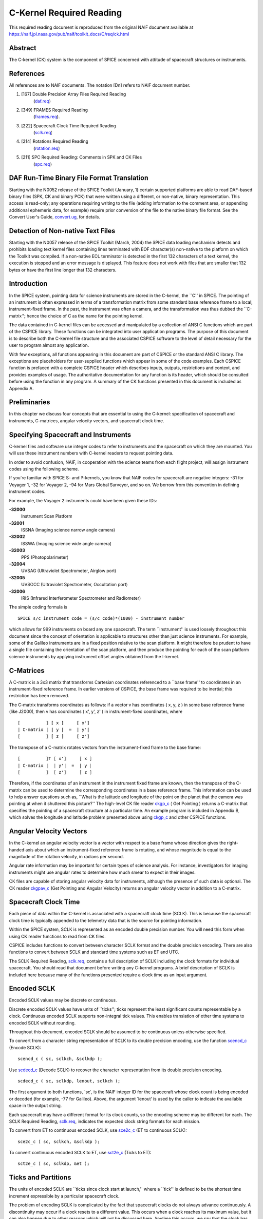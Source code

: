 =========================
C-Kernel Required Reading
=========================

This required reading document is reproduced from the original NAIF
document available at `https://naif.jpl.nasa.gov/pub/naif/toolkit_docs/C/req/ck.html <https://naif.jpl.nasa.gov/pub/naif/toolkit_docs/C/req/ck.html>`_ 
                                                                      
Abstract                                                  
^^^^^^^^^^^^^^^^^^^^^^^^^^^^^^^^^^^^^^^^^^^^^^^^^^^^^^^^^^^^
                                                
| The C-kernel (CK) system is the component of SPICE concerned with   
  attitude of spacecraft structures or instruments.                   
                                            
                                                                      
References                                                
^^^^^^^^^^^^^^^^^^^^^^^^^^^^^^^^^^^^^^^^^^^^^^^^^^^^^^^^^^^^
                                                
| All references are to NAIF documents. The notation [Dn] refers to   
  NAIF document number.                                               
                                                                      
#. [167] Double Precision Array Files Required Reading 
    (`daf.req <../req/daf.html>`__)                                     
                                                                      
#. [349] FRAMES Required Reading                                
    (`frames.req <../req/frames.html>`__).                              
                                                                      
#. [222] Spacecraft Clock Time Required Reading                 
    (`sclk.req <../req/sclk.html>`__)                                   
                                                                      
#. [214] Rotations Required Reading                             
    (`rotation.req <../req/rotation.html>`__)                           
                                                                      
#. [211] SPC Required Reading: Comments in SPK and CK Files     
    (`spc.req <../req/spc.html>`__)                                     
                                                                      
                                                
                                                                      
DAF Run-Time Binary File Format Translation               
^^^^^^^^^^^^^^^^^^^^^^^^^^^^^^^^^^^^^^^^^^^^^^^^^^^^^^^^^^^^
                                                
| Starting with the N0052 release of the SPICE Toolkit (January,      
  1)    certain supported platforms are able to read DAF-based binary 
  files (SPK, CK and binary PCK) that were written using a different, 
  or non-native, binary representation. This access is read-only; any 
  operations requiring writing to the file (adding information to the 
  comment area, or appending additional ephemeris data, for example)  
  require prior conversion of the file to the native binary file      
  format. See the Convert User's Guide,                               
  `convert.ug <../ug/convert.html>`__, for details.                   
                                            
                                                                      
Detection of Non-native Text Files                        
^^^^^^^^^^^^^^^^^^^^^^^^^^^^^^^^^^^^^^^^^^^^^^^^^^^^^^^^^^^^
                                                
| Starting with the N0057 release of the SPICE Toolkit (March, 2004)  
  the SPICE data loading mechanism detects and prohibits loading text 
  kernel files containing lines terminated with EOF character(s)      
  non-native to the platform on which the Toolkit was compiled. If a  
  non-native EOL terminator is detected in the first 132 characters   
  of a text kernel, the execution is stopped and an error message is  
  displayed. This feature does not work with files that are smaller   
  that 132 bytes or have the first line longer that 132 characters.   
                                            
                                                                      
Introduction                                              
^^^^^^^^^^^^^^^^^^^^^^^^^^^^^^^^^^^^^^^^^^^^^^^^^^^^^^^^^^^^
                                                
| In the SPICE system, pointing data for science instruments are      
  stored in the C-kernel, the \``C'' in SPICE. The pointing of an     
  instrument is often expressed in terms of a transformation matrix   
  from some standard base reference frame to a local,                 
  instrument-fixed frame. In the past, the instrument was often a     
  camera, and the transformation was thus dubbed the \``C-matrix'';   
  hence the choice of C as the name for the pointing kernel.          
                                                                      
The data contained in C-kernel files can be accessed and manipulated  
by a collection of ANSI C functions which are part of the CSPICE      
library. These functions can be integrated into user application      
programs. The purpose of this document is to describe both the        
C-kernel file structure and the associated CSPICE software to the     
level of detail necessary for the user to program almost any          
application.                                                          
                                                                      
With few exceptions, all functions appearing in this document are     
part of CSPICE or the standard ANSI C library. The exceptions are     
placeholders for user-supplied functions which appear in some of the  
code examples. Each CSPICE function is prefaced with a complete       
CSPICE header which describes inputs, outputs, restrictions and       
context, and provides examples of usage. The authoritative            
documentation for any function is its header, which should be         
consulted before using the function in any program. A summary of the  
CK functions presented in this document is included as Appendix A.    
                                            
                                                                      
Preliminaries                                             
^^^^^^^^^^^^^^^^^^^^^^^^^^^^^^^^^^^^^^^^^^^^^^^^^^^^^^^^^^^^
                                                
| In this chapter we discuss four concepts that are essential to      
  using the C-kernel: specification of spacecraft and instruments,    
  C-matrices, angular velocity vectors, and spacecraft clock time.    
                                            
                                                                      
Specifying Spacecraft and Instruments                     
^^^^^^^^^^^^^^^^^^^^^^^^^^^^^^^^^^^^^^^^^^^^^^^^^^^^^^^^^^^^^^^^^^^^^
                                                
| C-kernel files and software use integer codes to refer to           
  instruments and the spacecraft on which they are mounted. You will  
  use these instrument numbers with C-kernel readers to request       
  pointing data.                                                      
                                                                      
In order to avoid confusion, NAIF, in cooperation with the science    
teams from each flight project, will assign instrument codes using    
the following scheme.                                                 
                                                                      
If you're familiar with SPICE S- and P-kernels, you know that NAIF    
codes for spacecraft are negative integers: -31 for Voyager 1, -32    
for Voyager 2, -94 for Mars Global Surveyor, and so on. We borrow     
from this convention in defining instrument codes.                    
                                                                      
For example, the Voyager 2 instruments could have been given these    
IDs:                                                                  
                                                                      
**-32000**                                                            
   Instrument Scan Platform                                           
                                                                      
**-32001**                                                            
   ISSNA (Imaging science narrow angle camera)                        
                                                                      
**-32002**                                                            
   ISSWA (Imaging science wide angle camera)                          
                                                                      
**-32003**                                                            
   PPS (Photopolarimeter)                                             
                                                                      
**-32004**                                                            
   UVSAG (Ultraviolet Spectrometer, Airglow port)                     
                                                                      
**-32005**                                                            
   UVSOCC (Ultraviolet Spectrometer, Occultation port)                
                                                                      
**-32006**                                                            
   IRIS (Infrared Interferometer Spectrometer and Radiometer)         
                                                                      
The simple coding formula is                                          
::                                                                    
                                                                      
                                                                      
    SPICE s/c instrument code = (s/c code)*(1000) - instrument number 
                                                                      
which allows for 999 instruments on board any one spacecraft.         
The term \``instrument'' is used loosely throughout this document     
since the concept of orientation is applicable to structures other    
than just science instruments. For example, some of the Galileo       
instruments are in a fixed position relative to the scan platform. It 
might therefore be prudent to have a single file containing the       
orientation of the scan platform, and then produce the pointing for   
each of the scan platform science instruments by applying instrument  
offset angles obtained from the I-kernel.                             
                                            
                                                                      
C-Matrices                                                
^^^^^^^^^^^^^^^^^^^^^^^^^^^^^^^^^^^^^^^^^^^^^^^^^^^^^^^^^^^^
                                                
| A C-matrix is a 3x3 matrix that transforms Cartesian coordinates    
  referenced to a \``base frame'' to coordinates in an                
  instrument-fixed reference frame. In earlier versions of CSPICE,    
  the base frame was required to be inertial; this restriction has    
  been removed.                                                       
                                                                      
The C-matrix transforms coordinates as follows: if a vector v has     
coordinates ( x, y, z ) in some base reference frame (like J2000),    
then v has coordinates ( x', y', z' ) in instrument-fixed             
coordinates, where                                                    
                                                                      
::                                                                    
                                                                      
                                                                      
      [          ] [ x ]     [ x']                                    
      | C-matrix | | y |  =  | y'|                                    
      [          ] [ z ]     [ z']                                    
                                                                      
                                                                      
The transpose of a C-matrix rotates vectors from the instrument-fixed 
frame to the base frame:                                              
::                                                                    
                                                                      
                                                                      
      [          ]T [ x']     [ x ]                                   
      | C-matrix |  | y'|  =  | y |                                   
      [          ]  [ z']     [ z ]                                   
                                                                      
                                                                      
Therefore, if the coordinates of an instrument in the instrument      
fixed frame are known, then the transpose of the C-matrix can be used 
to determine the corresponding coordinates in a base reference frame. 
This information can be used to help answer questions such as,        
\``What is the latitude and longitude of the point on the planet that 
the camera was pointing at when it shuttered this picture?''          
The high-level CK file reader `ckgp_c <../cspice/ckgp_c.html>`__ (    
Get Pointing ) returns a C-matrix that specifies the pointing of a    
spacecraft structure at a particular time. An example program is      
included in Appendix B, which solves the longitude and latitude       
problem presented above using `ckgp_c <../cspice/ckgp_c.html>`__ and  
other CSPICE functions.                                               
                                            
                                                                      
Angular Velocity Vectors                                  
^^^^^^^^^^^^^^^^^^^^^^^^^^^^^^^^^^^^^^^^^^^^^^^^^^^^^^^^^^^^
                                                
| In the C-kernel an angular velocity vector is a vector with respect 
  to a base frame whose direction gives the right-handed axis about   
  which an instrument-fixed reference frame is rotating, and whose    
  magnitude is equal to the magnitude of the rotation velocity, in    
  radians per second.                                                 
                                                                      
Angular rate information may be important for certain types of        
science analysis. For instance, investigators for imaging instruments 
might use angular rates to determine how much smear to expect in      
their images.                                                         
                                                                      
CK files are capable of storing angular velocity data for             
instruments, although the presence of such data is optional. The CK   
reader `ckgpav_c <../cspice/ckgpav_c.html>`__ (Get Pointing and       
Angular Velocity) returns an angular velocity vector in addition to a 
C-matrix.                                                             
                                            
                                                                      
Spacecraft Clock Time                                     
^^^^^^^^^^^^^^^^^^^^^^^^^^^^^^^^^^^^^^^^^^^^^^^^^^^^^^^^^^^^
                                                
| Each piece of data within the C-kernel is associated with a         
  spacecraft clock time (SCLK). This is because the spacecraft clock  
  time is typically appended to the telemetry data that is the source 
  for pointing information.                                           
                                                                      
Within the SPICE system, SCLK is represented as an encoded double     
precision number. You will need this form when using CK reader        
functions to read from CK files.                                      
                                                                      
CSPICE includes functions to convert between character SCLK format    
and the double precision encoding. There are also functions to        
convert between SCLK and standard time systems such as ET and UTC.    
                                                                      
The SCLK Required Reading, `sclk.req <../req/sclk.html>`__, contains  
a full description of SCLK including the clock formats for individual 
spacecraft. You should read that document before writing any C-kernel 
programs. A brief description of SCLK is included here because many   
of the functions presented require a clock time as an input argument. 
                                            
                                                                      
Encoded SCLK                                              
^^^^^^^^^^^^^^^^^^^^^^^^^^^^^^^^^^^^^^^^^^^^^^^^^^^^^^^^^^^^
                                                        
| Encoded SCLK values may be discrete or continuous.                  
                                                                      
Discrete encoded SCLK values have units of \``ticks''; ticks          
represent the least significant counts representable by a clock.      
Continuous encoded SCLK supports non-integral tick values. This       
enables translation of other time systems to encoded SCLK without     
rounding.                                                             
                                                                      
Throughout this document, encoded SCLK should be assumed to be        
continuous unless otherwise specified.                                
                                                                      
To convert from a character string representation of SCLK to its      
double precision encoding, use the function                           
`scencd_c <../cspice/scencd_c.html>`__ (Encode SCLK):                 
                                                                      
::                                                                    
                                                                      
      scencd_c ( sc, sclkch, &sclkdp );                               
                                                                      
Use `scdecd_c <../cspice/scdecd_c.html>`__ (Decode SCLK) to recover   
the character representation from its double precision encoding.      
::                                                                    
                                                                      
      scdecd_c ( sc, sclkdp, lenout, sclkch );                        
                                                                      
The first argument to both functions, \`sc', is the NAIF integer ID   
for the spacecraft whose clock count is being encoded or decoded (for 
example, -77 for Galileo).                                            
Above, the argument \`lenout' is used by the caller to indicate the   
available space in the output string.                                 
                                                                      
Each spacecraft may have a different format for its clock counts, so  
the encoding scheme may be different for each. The SCLK Required      
Reading, `sclk.req <../req/sclk.html>`__, indicates the expected      
clock string formats for each mission.                                
                                                                      
To convert from ET to continuous encoded SCLK, use                    
`sce2c_c <../cspice/sce2c_c.html>`__ (ET to continuous SCLK):         
                                                                      
::                                                                    
                                                                      
      sce2c_c ( sc, sclkch, &sclkdp );                                
                                                                      
To convert continuous encoded SCLK to ET, use                         
`sct2e_c <../cspice/sct2e_c.html>`__ (Ticks to ET):                   
::                                                                    
                                                                      
      sct2e_c ( sc, sclkdp, &et );                                    
                                                                      
                                                
                                                                      
Ticks and Partitions                                      
^^^^^^^^^^^^^^^^^^^^^^^^^^^^^^^^^^^^^^^^^^^^^^^^^^^^^^^^^^^^
                                                        
| The units of encoded SCLK are \``ticks since clock start at         
  launch,'' where a \``tick'' is defined to be the shortest time      
  increment expressible by a particular spacecraft clock.             
                                                                      
The problem of encoding SCLK is complicated by the fact that          
spacecraft clocks do not always advance continuously. A discontinuity 
may occur if a clock resets to a different value. This occurs when a  
clock reaches its maximum value, but it can also happen due to other  
reasons which will not be discussed here. Anytime this occurs, we say 
that the clock has entered a new \``partition.''                      
                                                                      
SCLK strings should normally include a partition number prefixed to   
the rest of the clock count with a \``/''. The partition number       
uniquely separates a count from identical counts in other partitions. 
                                                                      
The presence of the partition number is not required. If it is        
missing, `scencd_c <../cspice/scencd_c.html>`__ will assume the       
partition to be the earliest possible one containing the clock        
string.                                                               
                                            
                                                                      
SCLK and other time systems                               
^^^^^^^^^^^^^^^^^^^^^^^^^^^^^^^^^^^^^^^^^^^^^^^^^^^^^^^^^^^^
                                                        
| CSPICE contains functions that convert between both the encoded and 
  character form of spacecraft clock time and two other time systems. 
                                                                      
The first is ephemeris time (ET), which is specified as some number   
of ephemeris seconds past a reference epoch. Within the SPICE system, 
state vectors of spacecraft and target bodies are referenced to ET    
seconds past the J2000 epoch.                                         
                                                                      
The other is Coordinated Universal Time (UTC), which is also called   
Greenwich Mean Time. Two function calls are necessary to convert      
between UTC and SCLK. One function converts from SCLK to ET, and      
another from ET to UTC.                                               
                                                                      
See Appendix A for a list of high level functions involved in         
spacecraft clock time conversions.                                    
                                            
                                                                      
The SCLK kernel file                                      
^^^^^^^^^^^^^^^^^^^^^^^^^^^^^^^^^^^^^^^^^^^^^^^^^^^^^^^^^^^^
                                                        
| Before calling any of the SCLK conversion functions mentioned       
  above, you have to load the contents of the SCLK kernel file into   
  the kernel pool, using the function                                 
  `furnsh_c <../cspice/furnsh_c.html>`__.                             
                                                                      
The SCLK kernel file contains spacecraft specific parameters needed   
to perform the conversions. Included are such things as clock format  
definitions, partition start and stop times, and time interpolation   
constants. You should make sure that the kernel file you are using    
contains information for the particular spacecraft you are working    
with.                                                                 
                                                                      
You also have to load the leapseconds kernel file into the kernel     
pool if you are going to convert between ET and UTC.                  
                                            
                                                                      
Basics                                                    
^^^^^^^^^^^^^^^^^^^^^^^^^^^^^^^^^^^^^^^^^^^^^^^^^^^^^^^^^^^^
                                                
| This chapter will present the easiest way to use C-kernel software  
  to obtain pointing data from a CK file for a particular instrument. 
  The mechanism for doing so is a \``reader,'' a function which reads 
  data from the C-kernel. The highest level readers will be discussed 
  here; one that returns the C-matrix, and another that returns the   
  C-matrix and angular velocity vector.                               
                                                                      
A later chapter will present lower level functions that allow the     
programmer to exert the highest amount of control in reading CK       
files.                                                                
                                                                      
Appendix B contains an example showing how some of the functions      
presented in this chapter fit together in a typical application       
program.                                                              
                                            
                                                                      
The CK File Reader `ckgp_c <../cspice/ckgp_c.html>`__     
^^^^^^^^^^^^^^^^^^^^^^^^^^^^^^^^^^^^^^^^^^^^^^^^^^^^^^^^^^^^^^^^^^^^^^^^^^^^^^^^^^^^
                                                
| Below is a code fragment illustrating the use of the C-kernel file  
  reader `ckgp_c <../cspice/ckgp_c.html>`__ (Get Pointing). The       
  example finds the C-matrix for the Voyager 2 narrow angle camera at 
  a particular epoch during the Jupiter encounter. The C-matrix       
  returned is a transformation from the J2000 frame to                
  instrument-fixed coordinates.                                       
                                                                      
Each of the functions used is briefly described below. See the        
individual function headers for a complete description.               
                                                                      
A complete description of how `ckgp_c <../cspice/ckgp_c.html>`__      
searches for pointing is provided in the \``Details'' chapter of this 
document.                                                             
                                                                      
::                                                                    
                                                                      
         #include "SpiceUsr.h"                                        
                                                                      
         SpiceBoolean            found;                               
                                                                      
         SpiceChar             * ref;                                 
                                                                      
         SpiceDouble             clkout;                              
         SpiceDouble             cmat[3][3];                          
         SpiceDouble             sclkdp;                              
         SpiceDouble             tol;                                 
                                                                      
         SpiceInt                inst;                                
         SpiceInt                sc;                                  
                                                                      
         /*                                                           
         NAIF ID numbers for the                                      
                                                                      
            1. Voyager 2 spacecraft                                   
            2. Voyager 2 narrow angle camera                          
                                                                      
         */                                                           
         sc    =  -32;                                                
         inst  =  -32001;                                             
                                                                      
         /*                                                           
         The C-matrix should transform from J2000 to camera-fixed     
         coordinates.                                                 
         */                                                           
         ref  =  "J2000";                                             
                                                                      
         /*                                                           
         Load the spacecraft clock partition kernel file into the     
         kernel pool, for SCLK encoding and decoding.                 
         */                                                           
         furnsh_c ( "vgr2_sclk.tsc" );                                
                                                                      
         /*                                                           
         Load the C-kernel pointing file.                             
         */                                                           
         furnsh_c ( "vgr2_jup_inbound.bc" );                          
                                                                      
         /*                                                           
         We want pointing at a spacecraft clock time appearing in     
         the third spacecraft clock partition.                        
         */                                                           
         scencd_c ( sc, "3/20556:17:768", &sclkdp );                  
                                                                      
         /*                                                           
         The Voyager 2 clock is of the form xxxxx yy www, where       
         yy is a modulus 60 counter.  Pictures were not shuttered     
         at intervals smaller than one mod 60 count.  Therefore,      
         use this as the tolerance.  ( Notice that no partition       
         number is used when specifying a tolerance )                 
         */                                                           
         sctiks_c ( sc, "0:01:000", &tol );                           
                                                                      
         /*                                                           
         Get the pointing for the narrow angle camera.                
         */                                                           
         ckgp_c ( inst, sclkdp, tol, ref, cmat, &clkout, &found );    
                                                                      
                                                
                                                                      
`furnsh_c <../cspice/furnsh_c.html>`__                    
^^^^^^^^^^^^^^^^^^^^^^^^^^^^^^^^^^^^^^^^^^^^^^^^^^^^^^^^^^^^
                                                        
| `furnsh_c <../cspice/furnsh_c.html>`__ loads the kernel pool with   
  the contents of the specified text kernel file, which, in this case 
  is the SCLK kernel file.                                            
                                                                      
`scencd_c <../cspice/scencd_c.html>`__ (below) and                    
`scdecd_c <../cspice/scdecd_c.html>`__ require the contents of the    
SCLK kernel file in order to properly encode and decode clock values. 
(See section on Spacecraft Clock Time).                               
                                                                      
`furnsh_c <../cspice/furnsh_c.html>`__ also loads a CK file for       
processing by other CK functions. It takes as input the name of the   
C-kernel file to be used, in this example                             
                                                                      
::                                                                    
                                                                      
      "vgr2_jup_inbound.bc"                                           
                                                                      
Once loaded, a file is ready for any number of reads, so it needs to  
be loaded only once, typically in the initialization section of your  
program. Among other things, the lower level routines called by       
`furnsh_c <../cspice/furnsh_c.html>`__ open the file with all the     
appropriate options, relieving you of that responsibility.            
|                                                         
                                                                      
`scencd_c <../cspice/scencd_c.html>`__ and `sce2c_c <../cspice/sce2c_c.html>`__                               
^^^^^^^^^^^^^^^^^^^^^^^^^^^^^^^^^^^^^^^^^^^^^^^^^^^^^^^^^^^^^^^^^^^^^^^^^^^^^^^^
                                                        
| `scencd_c <../cspice/scencd_c.html>`__ encodes a character          
  representation of spacecraft clock time such as                     
                                                                      
::                                                                    
                                                                      
      "3/20556:17:768"                                                
                                                                      
into a double precision number (sclkdp). The value returned by        
`scencd_c <../cspice/scencd_c.html>`__ is a discrete tick count. When 
starting with an ET value, a continuous tick count may be obtained by 
calling `sce2c_c <../cspice/sce2c_c.html>`__.                         
You must use encoded SCLK when calling CK reader functions.           
                                            
                                                                      
`sctiks_c <../cspice/sctiks_c.html>`__                    
^^^^^^^^^^^^^^^^^^^^^^^^^^^^^^^^^^^^^^^^^^^^^^^^^^^^^^^^^^^^
                                                        
| `sctiks_c <../cspice/sctiks_c.html>`__ converts a clock string      
  without partition number to units of \``ticks,'' which are the      
  units of encoded SCLK returned by                                   
  `scencd_c <../cspice/scencd_c.html>`__.                             
                                                                      
The distinction between `scencd_c <../cspice/scencd_c.html>`__ and    
`sctiks_c <../cspice/sctiks_c.html>`__ is important. The result of    
calling `scencd_c <../cspice/scencd_c.html>`__ is a relative          
measurement: ticks since the start of the clock at launch. The result 
of calling `sctiks_c <../cspice/sctiks_c.html>`__ is an absolute      
measurement: ticks. It's like the difference between the times 3:55   
p.m. (a specific time of the day) and 3:55 (three hours and           
fifty-five minutes - a length of time).                               
                                            
                                                                      
`ckgp_c <../cspice/ckgp_c.html>`__                        
^^^^^^^^^^^^^^^^^^^^^^^^^^^^^^^^^^^^^^^^^^^^^^^^^^^^^^^^^^^^
                                                        
| `ckgp_c <../cspice/ckgp_c.html>`__ looks through files loaded by    
  `furnsh_c <../cspice/furnsh_c.html>`__ to find the data needed to   
  compute the C-matrix for a specified spacecraft instrument at a     
  particular time. It uses the following inputs and outputs.          
                                                                      
Inputs are:                                                           
                                                                      
**\`inst'**                                                           
   The NAIF instrument ID. In this example, we want pointing for the  
   Voyager 2 narrow angle camera (NAIF code -32001).                  
                                                                      
**\`sclkdp'**                                                         
   Encoded SCLK time. Units are \``ticks since clock start at         
   launch'' May be discrete or continuous.                            
                                                                      
**\`tol'**                                                            
   SCLK time tolerance. \`tol' is measured in units of \``ticks.''    
                                                                      
   The pointing returned by `ckgp_c <../cspice/ckgp_c.html>`__ will   
   be for a time within \`tol' ticks of \`sclkdp'. In general, \`tol' 
   should be smaller than the typical spacecraft clock time interval  
   between instrument observations.                                   
                                                                      
**\`ref'**                                                            
   The NAIF mnemonic for the base reference frame. The output         
   C-matrix, if found, will be a transformation from \`ref' to        
   instrument-fixed coordinates.                                      
                                                                      
   See the FRAMES Required Reading,                                   
   `frames.req <../req/frames.html>`__, for a list of those frames    
   supported by the SPICE system, along with the accepted mnemonics   
   for those frames.                                                  
                                                                      
Outputs are:                                                          
                                                                      
**\`cmat'**                                                           
   The C-matrix. \`cmat' is a transformation matrix from the base     
   frame \`ref' to the instrument-fixed frame at the time \`clkout'.  
                                                                      
**\`clkout'**                                                         
   Continuous encoded spacecraft clock time for which \`cmat' is      
   valid. This will be within \`tol' ticks of \`sclkdp'.              
                                                                      
**\`found'**                                                          
   Found flag. \`found' will be true if it was possible to return a   
   C-matrix for \`inst' for a time within \`tol' ticks of \`sclkdp'.  
   \`found' will be false otherwise.                                  
                                                                      
                                                
                                                                      
The CK File Reader `ckgpav_c <../cspice/ckgpav_c.html>`__ 
^^^^^^^^^^^^^^^^^^^^^^^^^^^^^^^^^^^^^^^^^^^^^^^^^^^^^^^^^^^^
                                                
| `ckgpav_c <../cspice/ckgpav_c.html>`__ (Get Pointing and Angular    
  Velocity) is almost identical to                                    
  `ckgp_c <../cspice/ckgp_c.html>`__, except that it returns an       
  angular velocity vector in addition to a C-matrix.                  
                                                                      
The calling sequence for `ckgpav_c <../cspice/ckgpav_c.html>`__ is:   
                                                                      
::                                                                    
                                                                      
      ckgpav_c ( inst, sclkdp, tol, ref, cmat, av, &clkout, &found ); 
                                                                      
The angular velocity vector \`av' is a double precision array of size 
three. The components of \`av' are given relative to the base         
reference frame \`ref'.                                               
All of the other arguments are identical to those of                  
`ckgp_c <../cspice/ckgp_c.html>`__. And, just as with                 
`ckgp_c <../cspice/ckgp_c.html>`__, you must load a CK file by        
calling `furnsh_c <../cspice/furnsh_c.html>`__ before calling         
`ckgpav_c <../cspice/ckgpav_c.html>`__.                               
                                                                      
The behavior of `ckgpav_c <../cspice/ckgpav_c.html>`__ is, however,   
slightly different from that of `ckgp_c <../cspice/ckgp_c.html>`__,   
and these differences will be explained in the \``Details'' chapter   
of this document.                                                     
                                            
                                                                      
Multiple Files and the C-kernel                           
^^^^^^^^^^^^^^^^^^^^^^^^^^^^^^^^^^^^^^^^^^^^^^^^^^^^^^^^^^^^
                                                
| There will probably be occasions when you will want to access       
  pointing that is contained in more than one CK file. For instance,  
  you may have several files describing pointing for several disjoint 
  time periods, or for different instruments. Or you may have one     
  file containing a partially updated version of another file's       
  pointing.                                                           
                                                                      
In both cases, you would like to be able to get the pointing you want 
without having to run your application on each file separately.       
C-kernel software allows you to do this through the file loading and  
unloading process.                                                    
                                                                      
The file loading function `furnsh_c <../cspice/furnsh_c.html>`__ was  
introduced in the last section. It was mentioned that you have to     
load the CK file before you try to access it, that you have to load   
it only once during program execution, and that in subsequent calls   
to `ckgp_c <../cspice/ckgp_c.html>`__, you don't have to refer to the 
file at all.                                                          
                                                                      
What was not mentioned was that multiple pointing files may be loaded 
and that `ckgp_c <../cspice/ckgp_c.html>`__ will automatically search 
through as many of the files as necessary to satisfy the request.     
                                                                      
If you have multiple files describing pointing for different time     
periods or different instruments, you can simply load them all at the 
beginning of your program, and then forget about which file covered   
what period or instrument. There is a hierarchy for searching,        
however, that you need to understand in case you happen to load files 
that have redundant coverage.                                         
                                                                      
A request for pointing is satisfied by searching through the last     
loaded files first. Thus if we ran                                    
                                                                      
::                                                                    
                                                                      
      furnsh_c ( "ckfile_1.bc" );                                     
      furnsh_c ( "ckfile_2.bc" );                                     
      furnsh_c ( "ckfile_3.bc" );                                     
                                                                      
and then later made a request for pointing, the software would search 
through ckfile_3 first, ckfile_2 second, and ckfile_1 last.           
This scheme is consistent with the fact that within an individual     
file, the data that were inserted last supersede those before them.   
In essence, loaded files are treated like one big file.               
                                                                      
What if you have files representing different versions of the same    
pointing? This is a likely scenario considering there are tools (such 
as NAIF's C-smithing program) to update and \``improve'' pointing     
results.                                                              
                                                                      
For example, suppose you have one file containing predicted pointing  
values, and another containing improved, updated values. One approach 
would be to load the files in the following order:                    
                                                                      
::                                                                    
                                                                      
      furnsh_c ( "predict.bc" );                                      
      furnsh_c ( "update.bc"  );                                      
                                                                      
This way, the \``better'' (updated) pointing file always gets         
searched first.                                                       
If, on the other hand, you want to be explicit about which file to    
search, you need a way of telling C-kernel software to stop looking   
in one file, and start looking in another.                            
`furnsh_c <../cspice/furnsh_c.html>`__ accomplishes the latter by     
loading a file for processing. To tell C-kernel software to stop      
looking through a file, then, you need to unload it, with             
`unload_c <../cspice/unload_c.html>`__ :                              
                                                                      
::                                                                    
                                                                      
         #include "SpiceUsr.h"                                        
                                                                      
         /*                                                           
         Load the first version.                                      
         */                                                           
         furnsh_c ( "predict.bc" );                                   
                                                                      
            .                                                         
            .  process pointing from first file.                      
            .                                                         
                                                                      
         /*                                                           
         Unload the first version.                                    
         */                                                           
         unload_c ( "predict.bc" );                                   
                                                                      
         /*                                                           
         Load the second version.                                     
         */                                                           
         furnsh_c ( "update.bc" );                                    
                                                                      
            .                                                         
            .  process pointing from the second file.                 
            .                                                         
                                                                      
                                                                      
                                                
                                                                      
CK Coverage Summary Routines                              
^^^^^^^^^^^^^^^^^^^^^^^^^^^^^^^^^^^^^^^^^^^^^^^^^^^^^^^^^^^^
                                                
| The CSPICE includes two functions for obtaining information about   
  the contents of a CK file from within an application.               
                                                                      
The `ckobj_c <../cspice/ckobj_c.html>`__ function provides an API via 
which an application can find the set of instruments for which a      
specified CK file contains data. The instrument IDs are returned in a 
SPICE \``set'' data structure (see `sets.req <../req/sets.html>`__).  
                                                                      
The `ckcov_c <../cspice/ckcov_c.html>`__ function provides an API via 
which an application can find the time periods for which a specified  
CK file provides data for an instrument of interest. The coverage     
information is a set of disjoint time intervals returned in a SPICE   
\``window'' data structure (see                                       
`windows.req <../req/windows.html>`__).                               
                                                                      
Refer to the headers of `ckobj_c <../cspice/ckobj_c.html>`__ and      
`ckcov_c <../cspice/ckcov_c.html>`__ for details on the use of those  
routines.                                                             
                                            
                                                                      
Details                                                   
^^^^^^^^^^^^^^^^^^^^^^^^^^^^^^^^^^^^^^^^^^^^^^^^^^^^^^^^^^^^
                                                
| In the previous chapter, we introduced the two CK readers,          
  `ckgp_c <../cspice/ckgp_c.html>`__ and                              
  `ckgpav_c <../cspice/ckgpav_c.html>`__, which return C-matrices and 
  angular velocity vectors from CK files.                             
                                                                      
In this chapter we introduce the concept of a CK file segment, and    
explain how these segments are organized into CK files. We then show  
exactly how `ckgp_c <../cspice/ckgp_c.html>`__ and                    
`ckgpav_c <../cspice/ckgpav_c.html>`__ go about searching through     
files and segments to obtain the data that they need.                 
                                            
                                                                      
File Structure and Implementation                         
^^^^^^^^^^^^^^^^^^^^^^^^^^^^^^^^^^^^^^^^^^^^^^^^^^^^^^^^^^^^
                                                
| Each C-kernel file is made up of a number of \``segments.'' A       
  segment is a set of logical records containing double precision     
  numbers. When evaluated, each record gives a C-matrix and           
  optionally, an angular velocity vector, of some spacecraft          
  structure for some time within an interval. The segments in a file  
  are ordered from beginning to end, with new segments added to the   
  end of a file. The C-kernel readers use this ordering to check      
  segments at the end of the file first.                              
                                                                      
Notice that the definition of a segment does not specify what type of 
record it contains. This vagueness is intentional. One of the primary 
features of the C-kernel is to provide a framework in which to store  
pointing data in any form, without users having to worry about that   
form when reading the data. Thus, different segments may contain      
different implementations of discrete or continuous data, but the     
same high-level readers are used to access all types.                 
                                                                      
In fact, there are only a couple of functions that are concerned with 
the internal data type of a segment. Other functions obtain all the   
information they need about a segment from two fields which precede   
each segment: \``descriptors'' and \``identifiers.'' Their formats    
are identical from segment to segment, and provide important          
information about the data contained inside.                          
                                            
                                                                      
Segment Descriptors                                       
^^^^^^^^^^^^^^^^^^^^^^^^^^^^^^^^^^^^^^^^^^^^^^^^^^^^^^^^^^^^
                                                        
| The C-kernel reader functions begin addressing the question, \``Can 
  the request for pointing be satisfied by this segment?'' by looking 
  at the descriptor.                                                  
                                                                      
A descriptor tells what instrument's pointing is being described, the 
interval of time for which the segment is valid, the reference frame  
of the internally stored data, and the segment data type.             
                                                                      
Each segment descriptor contains two double precision components      
(DCD) and six integer components (ICD).                               
                                                                      
::                                                                    
                                                                      
              -----------------------------------                     
      DCD(1)  |  Initial SCLK                   |                     
              -----------------------------------                     
      DCD(2)  |  Final SCLK                     |                     
              -----------------------------------                     
      ICD(1)  |  Instrument    |                                      
              ------------------                                      
      ICD(2)  |  Reference     |                                      
              ------------------                                      
      ICD(3)  |  Data type     |                                      
              ------------------                                      
      ICD(4)  |  Rates Flag    |                                      
              ------------------                                      
      ICD(5)  |  Begin Address |                                      
              ------------------                                      
      ICD(6)  |  End   Address |                                      
              ------------------                                      
                                                                      
**DCD(1),DCD(2)**                                                              
   The initial and final encoded spacecraft clock times for the       
   segment.                                                           
                                                                      
**ICD(1)**                                                            
   The integer code of the instrument whose pointing is being         
   described.                                                         
                                                                      
**ICD(2)**                                                            
   The NAIF integer ID of the base reference frame for the segment    
   data. (For example, J2000, B1950, and so on --- to see which ID    
   represents which coordinate system, see the Frames Required        
   Reading, `frames.req <../req/frames.html>`__.)                     
                                                                      
**ICD(3)**                                                            
   The data type of the segment. This indicates how the data is       
   stored internally. The reader functions will use it to evaluate    
   the data records. Typically, users will not have to know this      
   code.                                                              
                                                                      
**ICD(4)**                                                            
   The angular rates flag. This indicates whether or not the segment  
   is capable of producing angular velocity data. If ICD(4) = 0, then 
   the segment contains pointing data only. If ICD(4) = 1, then the   
   segment contains angular velocity data as well.                    
                                                                      
**ICD(5),ICD(6)**                                                              
   Initial and final addresses of the segment data within the file.   
   Users will typically not want or need to know about these          
   addresses. They tell the readers where to go within a file to get  
   the records needed to satisfy a particular request.                
                                                                      
The descriptor is stored as a double precision array, with pairs of   
integer components equivalenced to double precision numbers. We say   
that the descriptor is \``packed'' into a double precision array. The 
size of a packed descriptor is five double precision numbers.         
In the \``Looking at Descriptors'' section, you will be shown how to  
get a descriptor from a particular segment and \``unpack'' it into    
its double precision and integer components. You can then view the    
individual components.                                                
                                            
                                                                      
Segment Identifiers                                       
^^^^^^^^^^^^^^^^^^^^^^^^^^^^^^^^^^^^^^^^^^^^^^^^^^^^^^^^^^^^
                                                        
| The idea behind a segment identifier is to provide a character      
  field which allows a user to determine the exact origin of the      
  segment.                                                            
                                                                      
For the most part, it will be up to the institution that creates a    
particular C-kernel segment to determine what goes in this            
free-format 40 character memory cell. However, it should be possible  
for users to look at a segment identifier and determine who knows the 
details about the creation of the segment.                            
                                                                      
For example, if a particular identifier looked like                   
                                                                      
::                                                                    
                                                                      
      NAIF CSMITHING RET LOGA151                                      
                                                                      
then a user should be able to contact NAIF to locate the right people 
to give the history of that segment: ephemerides used, source of      
pointing, assumptions, constraints, and so on.                        
Forty characters is not enough space to store all source information  
for every segment that might be built. Instead, the idea is to        
provide a pointer to the people or documents that will have all of    
the details about the source of the data.                             
                                            
                                                                      
Comment Area                                              
^^^^^^^^^^^^^^^^^^^^^^^^^^^^^^^^^^^^^^^^^^^^^^^^^^^^^^^^^^^^
                                                        
| In addition to segment identifiers, every binary CK file has a      
  \``Comment Area'' for storing free-format textual information about 
  the pointing data in the file. Ideally, each CK file will contain   
  internal documentation that describes all of the details about the  
  source of the data, its recommended use, and any other pertinent    
  information. For example, the beginning and ending epochs for the   
  file, the names and NAIF integer codes of the instruments included, 
  an accuracy estimate, the date the file was produced, the names of  
  the ephemeris files used, and any assumptions or constraints could  
  be included. Comments about a particular segment in the file could  
  refer to the segment by its identifier.                             
                                                                      
CSPICE provides a family of functions for handling this Comment Area. 
The name of each function in this family begins with the letters      
\```spc''' which stand for \```spk' and \`ck''' because this feature  
is common to both types of files. The SPC software provides the       
ability to add, extract, and delete comments and convert commented    
files from binary format to SPICE transfer format and back to binary  
again.                                                                
                                                                      
The SPC functions and their purposes are described in detail in the   
SPC Required Reading, `spc.req <../req/spc.html>`__.                  
                                            
                                                                      
A CK file is a DAF                                        
^^^^^^^^^^^^^^^^^^^^^^^^^^^^^^^^^^^^^^^^^^^^^^^^^^^^^^^^^^^^
                                                        
| Each CK file is one implementation of a NAIF construct called a     
  Double Precision Array File (DAF). DAFs are described in detail in  
  reference [1]. Each CK segment is an instance of the DAF double     
  precision array. The descriptor is an instance of a DAF             
  \``summary''; the identifier is an instance of a DAF \``name.''     
                                                                      
DAF functions are used at the lowest level to open, close, read,      
write and search CK files. As such, they allow for maximum            
flexibility in, for instance, examining a particular number within a  
segment, or searching for a particular segment within a file.         
Therefore, if the CK functions presented in this document do not      
allow you the control you want in looking through files, the DAF      
functions certainly will.                                             
                                            
                                                                      
SPICE File Identification Word in CK Files                
^^^^^^^^^^^^^^^^^^^^^^^^^^^^^^^^^^^^^^^^^^^^^^^^^^^^^^^^^^^^
                                                        
| The SPICE file identification word occupying the first eight bytes  
  of a properly created binary CK file is \``DAF/CK ''. For more      
  information on SPICE file identification words refer to the Kernel  
  Required Reading document, `kernel.req <../req/kernel.html>`__.     
                                            
                                                                      
How the CK Readers Work                                   
^^^^^^^^^^^^^^^^^^^^^^^^^^^^^^^^^^^^^^^^^^^^^^^^^^^^^^^^^^^^
                                                
| There are basically two steps to reading data from the C-kernel:    
  locating the segment applicable to the request made, and evaluating 
  the data contained inside the segment to return the C-matrix and    
  angular velocity vector. In this section you'll see how these steps 
  are implemented by `ckgp_c <../cspice/ckgp_c.html>`__ and           
  `ckgpav_c <../cspice/ckgpav_c.html>`__.                             
                                            
                                                                      
The General Search Algorithm                              
^^^^^^^^^^^^^^^^^^^^^^^^^^^^^^^^^^^^^^^^^^^^^^^^^^^^^^^^^^^^
                                                        
| The CK readers search through files loaded by                       
  `furnsh_c <../cspice/furnsh_c.html>`__ to satisfy a pointing        
  request. The files are searched in the reverse order from which     
  they were loaded. Thus the last-loaded file is searched first, then 
  the second to last, and so forth. The contents of individual files  
  are also searched in backwards order, giving priority to segments   
  that were added to a file later than the others.                    
                                                                      
The search ends when a segment is found that can give pointing for    
the specified instrument at a time falling within the specified       
tolerance on either side of the request time. Within that segment,    
the instance closest to the input time is located and returned.       
                                                                      
The time for which pointing is being returned is not always the       
closest to the request time in all of the loaded files. The returned  
time is actually the closest time within the tolerance of the request 
time from the first segment that can satisfy the request. The         
algorithm works like this because it assumes that the last loaded     
files contain the highest quality pointing. Because segments are      
prioritized in this way users should not make their tolerance         
argument larger than the minimum spacing between the data in the      
files they are reading.                                               
                                                                      
The following example illustrates this search procedure. Segments A   
and B are in the same file, with segment A located closer to the end  
of the file than segment B. Both segments A and B contain discrete    
pointing data.                                                        
                                                                      
::                                                                    
                                                                      
                                                                      
                                    SCLKDP    TOL                     
                                         \   /                        
                                          | |                         
                                          |/ \                        
           Request 1                  [---+---]                       
                                      .   .   .                       
                                      .   .   .                       
           Segment A          (0-----------------0--------0--0-----0) 
                                      .   .   .                       
                                      .   .   .                       
           Segment B         (-0--0--0--0--0--0--0--0--0--0--0--0--0) 
                                           ^                          
                                           |                          
                             CK reader returns this instance          
                                                                      
                                                                      
                                                                      
                                         SCLKDP                       
                                              \   TOL                 
                                               | /                    
                                               |/\                    
           Request 2                        [--+--]                   
                                            .  .  .                   
                                            .  .  .                   
           Segment A          (0-----------------0--------0--0-----0) 
                                                 ^                    
                                                 |                    
                                   CK reader returns this instance    
                                                                      
           Segment B         (0-0--0--0--0--0--0--0--0--0--0--0--0-0) 
                                                                      
                                                                      
Segments that contain continuous pointing data are searched in the    
same manner as discrete segments. For request times that fall within  
the bounds of continuous intervals, the CK reader will return         
pointing at the request time. When the request time does not fall     
within an interval, then a time at an endpoint of an interval may be  
returned if it is the closest time in the segment to the user request 
time and also within the tolerance.                                   
In the following examples segment A contains discrete pointing data   
and segment C contains continuous data. Segment A is located closer   
to the end of the file than segment C.                                
                                                                      
::                                                                    
                                                                      
                               SCLKDP                                 
                                    \  TOL                            
                                     | /                              
                                     |/\                              
      Request 3                   [--+--]                             
                                  .  .  .                             
                                  .  .  .                             
      Segment A          (0-----------------0--------0--0-----0)      
                                  .  .  .                             
                                  .  .  .                             
      Segment C          (--[=============]---[====]------[=]--)      
                                     ^                                
                                     |                                
                        CK reader returns this instance               
                                                                      
                                                                      
In the next example assume that the order of segment A and C in file  
are reversed.                                                         
::                                                                    
                                                                      
                                      SCLKDP                          
                                           \   TOL                    
                                            | /                       
                                            |/\                       
      Request 4                          [--+--]                      
                                         .  .  .                      
                                         .  .  .                      
      Segment C          (--[=============]---[====]------[=]--)      
                                              ^                       
                                              |                       
                                CK reader returns this instance       
                                                                      
      Segment A          (0-----------------0--------0--0-----0)      
                                            ^                         
                                            |                         
                                      "Best" answer                   
                                                                      
                                                                      
The next example illustrates an unfortunate side effect of using a    
non-zero tolerance when reading multi-segment CKs with continuous     
data. In all cases when the look-up interval formed using tolerance   
overlaps a segment boundary and the request time falls within the     
coverage of the lower priority segment, the data at the end of the    
higher priority segment will be picked instead of the data from the   
lower priority segment.                                               
::                                                                    
                                                                      
                                              SCLKDP                  
                                             /                        
                                            |  TOL                    
                                            | /                       
                                            |/\                       
      Your request                       [--+--]                      
                                         .  .  .                      
                                         .  .  .                      
      Segment C                                (===============)      
                                               ^                      
                                               |                      
                                 CK reader returns this instance      
                                                                      
      Segment A          (=====================)                      
                                            ^                         
                                            |                         
                                      "Best" answer                   
                                                                      
In general, because using a non-zero tolerance affects selection of   
the segment from which the data is obtained, users are strongly       
discouraged from using a non-zero tolerance when reading CKs with     
continuous data. Using a non-zero tolerance should be reserved        
exclusively to reading CKs with discrete data because in practice     
obtaining data from such CKs using a zero tolerance is often not      
possible due to time round off.                                       
The next few sections will go into greater detail about how           
`ckgp_c <../cspice/ckgp_c.html>`__ and                                
`ckgpav_c <../cspice/ckgpav_c.html>`__ search through segments.       
                                            
                                                                      
The Difference Between `ckgp_c <../cspice/ckgp_c.html>`__ and `ckgpav_c <../cspice/ckgpav_c.html>`__                         
^^^^^^^^^^^^^^^^^^^^^^^^^^^^^^^^^^^^^^^^^^^^^^^^^^^^^^^^^^^^^^^^^^^^^^^^^^^^^^^^^^^^^^^^^^^^^^^^^^^^^^^^^^^^^^^^^^^^^^^^
                                                        
| The only significant difference between the search algorithms of    
  `ckgp_c <../cspice/ckgp_c.html>`__ and                              
  `ckgpav_c <../cspice/ckgpav_c.html>`__ is in which segments they    
  search through to satisfy a request for pointing data. Recall that  
  segments in a CK file only optionally contain angular velocity      
  data. Since `ckgp_c <../cspice/ckgp_c.html>`__ does not return an   
  angular velocity vector, it is free to consider all segments when   
  satisfying a request, because all segments will contain the data    
  for constructing C-matrices.                                        
  `ckgpav_c <../cspice/ckgpav_c.html>`__, on the other hand, will     
  consider only those segments which also contain angular velocity    
  data.                                                               
                                                                      
Because of this difference, it is possible that on the exact same set 
of inputs, `ckgp_c <../cspice/ckgp_c.html>`__ and                     
`ckgpav_c <../cspice/ckgpav_c.html>`__ could return different values  
for the C-matrix. This could occur if a CK file contained two         
segments covering the same time period for the same instrument, one   
with angular rates and one without.                                   
`ckgp_c <../cspice/ckgp_c.html>`__ might use the C-matrix only        
segment, whereas `ckgpav_c <../cspice/ckgpav_c.html>`__ would ignore  
that segment and use the one containing angular velocity data.        
                                                                      
To avoid this situation, NAIF advises users not to place segments     
with and without angular velocity data in the same file.              
                                            
                                                                      
Locating the Applicable Segment                           
^^^^^^^^^^^^^^^^^^^^^^^^^^^^^^^^^^^^^^^^^^^^^^^^^^^^^^^^^^^^
                                                        
| Within `ckgp_c <../cspice/ckgp_c.html>`__ and                       
  `ckgpav_c <../cspice/ckgpav_c.html>`__, finding the right segment   
  is the job of ckbss\_ (Begin a Search for a Segment), and cksns\_   
  (Select the Next Segment).                                          
                                                                      
The SPICELIB Fortran routines from which ckbss\_ and cksns\_ are      
derived are both entry points to the SPICELIB Fortran routine CKBSR   
(Buffer Segments for Readers).                                        
                                                                      
ckbss\_ establishes a search for segments. It records the desired     
instrument (\`inst'), SCLK time (\`sclkdp'), and SCLK tolerance       
(\`tol') for the search. It also records the need for angular         
velocity --- \`needav' is true if angular velocity data is being      
requested, false otherwise.                                           
                                                                      
cksns\_ then uses DAF functions to search through loaded files to     
find a segment matching the criteria established in the call to       
ckbss\_. Last-loaded files get searched first, and within a single    
file, segments get checked starting from the end of the file and      
going backwards.                                                      
                                                                      
When an applicable segment is found, the descriptor and identifier    
for that segment, and the handle of the file containing the segment,  
are returned, and the readers output Boolean flag \`found' is set to  
true. If no applicable segment is found, \`found' is false.           
                                                                      
If a segment is found, but is subsequently found to be inadequate,    
cksns\_ can be called again to find the next applicable segment using 
the searching order described above.                                  
                                                                      
cksns\_ can be called any number of times after a search has been     
started by ckbss\_, and will just return a false value for \`found'   
whenever applicable segments have run out.                            
                                                                      
Because cksns\_ is called every time a request is made, an internal   
buffer of segment descriptors is maintained by ckbsr\_ to keep from   
performing superfluous file reads. You can adjust the size of the     
buffer by changing the parameter STSIZE in ckbsr\_.                   
                                            
                                                                      
Looking at Descriptors                                    
^^^^^^^^^^^^^^^^^^^^^^^^^^^^^^^^^^^^^^^^^^^^^^^^^^^^^^^^^^^^
                                                        
| The descriptor and handle returned by cksns\_ are used by other CK  
  functions to locate and evaluate the pointing records. In order to  
  do so, those functions have to unpack a descriptor into its double  
  precision and integer parts, using the DAF function                 
  `dafus_c <../cspice/dafus_c.html>`__ (Unpack Summary).              
                                            
                                                                      
Evaluating the Records --- the Reader ckpfs\_             
^^^^^^^^^^^^^^^^^^^^^^^^^^^^^^^^^^^^^^^^^^^^^^^^^^^^^^^^^^^^
                                                        
| After locating an appropriate segment via cksns\_,                  
  `ckgp_c <../cspice/ckgp_c.html>`__ and                              
  `ckgpav_c <../cspice/ckgpav_c.html>`__ evaluate pointing records    
  with a call to ckpfs\_ (Pointing From Segment), a low level CK      
  reader.                                                             
                                                                      
ckpfs\_ takes as input the handle and descriptor of the applicable    
file and segment, along with the time specifications and angular      
velocity flag.                                                        
                                                                      
ckpfs\_ returns the C-matrix and, if requested, the angular velocity  
vector for the time in the segment closest to \`sclkdp' and within    
\`tol' ticks of it. If ckpfs\_ can't locate a time close enough in    
the segment, then \`found' is set to false. (If \`found' is false,    
then `ckgp_c <../cspice/ckgp_c.html>`__ and                           
`ckgpav_c <../cspice/ckgpav_c.html>`__ will try another segment by    
calling cksns\_ again, then ckpfs\_ again, and so on.)                
                                                                      
The output data are referenced to the base frame indicated by the     
descriptor. In other words, at this point, \`cmat' is a               
transformation from the base frame specified by icd[1] to             
instrument-fixed coordinates, and the coordinates of \`av' lie in     
that same base frame.                                                 
                                            
                                                                      
Transforming the Results                                  
^^^^^^^^^^^^^^^^^^^^^^^^^^^^^^^^^^^^^^^^^^^^^^^^^^^^^^^^^^^^
                                                        
| The final task performed by `ckgp_c <../cspice/ckgp_c.html>`__ and  
  `ckgpav_c <../cspice/ckgpav_c.html>`__ is to transform the returned 
  data from their stored reference frame to that requested by the     
  calling program.                                                    
                                                                      
First, the functions compare the NAIF ID for the requested frame with 
that of the stored frame. If the requested frame matches the segment  
frame, there is nothing to be done. Otherwise, the C-matrix and       
angular velocity vector have to be transformed.                       
                                                                      
Recall that the C-matrix returned by ckpfs_c is a rotation matrix     
from a base frame (call it \`refseg') to instrument-fixed             
coordinates:                                                          
                                                                      
::                                                                    
                                                                      
      [          ] I-fixed                                            
      |          |                                                    
      |   CMAT   |                                                    
      |          |                                                    
      [          ] REFSEG                                             
                                                                      
What we want is a rotation matrix from the requested frame (call it   
\`refreq') to instrument-fixed coordinates:                           
::                                                                    
                                                                      
      [          ] I-fixed                                            
      |          |                                                    
      |   CMAT   |                                                    
      |          |                                                    
      [          ] REFREQ                                             
                                                                      
So all we have to do is multiply the returned C-matrix by a rotation  
matrix, call it \`rmat', from the requested frame to the one          
specified in the segment:                                             
::                                                                    
                                                                      
                                                                      
  [          ] I-fixed      [          ] I-fixed  [          ] REFSEG 
      |          |              |          |          |          |    
      |   CMAT   |          =   |   CMAT   |          |   RMAT   |    
      |          |              |          |          |          |    
                                                                      
  [          ] REFREQ       [          ] REFSEG   [          ] REFREQ 
                                                                      
Once you have \`rmat', it is a trivial matter to transform the        
angular velocity vector. Its coordinates, upon return from ckpfs\_,   
are in the frame \`refseg'.                                           
|                                                         
                                                                      
Data Types                                                
^^^^^^^^^^^^^^^^^^^^^^^^^^^^^^^^^^^^^^^^^^^^^^^^^^^^^^^^^^^^
                                                
| The C-kernel framework for providing pointing data has been         
  designed for flexibility. Different methods of storing and          
  evaluating the data can be implemented independently of the         
  high-level functions used to read the data. The only real           
  restriction is that each segment must be stored as an array of      
  double precision numbers.                                           
                                                                      
Each method of storing and evaluating the data contained in a segment 
defines a different \``data type.'' The data type of a segment is     
specified by the third integer component of the segment descriptor.   
The integer code for a data type is equal to the number of that type. 
For example, a segment of data type 1 would have the third integer    
component of its descriptor equal to 1. A data type need not          
accommodate angular velocity data. If it can't, all segments of that  
data type would have the value of the fourth integer component of the 
descriptor set equal to zero, which indicates that the segment does   
not contain angular velocity data.                                    
                                                                      
The CK reader that makes a distinction between segments of different  
data types is the low level reader CKPFS. The main body of CKPFS      
consists of a case statement of the form:                             
                                                                      
::                                                                    
                                                                      
      if ( type == 1 )                                                
      {                                                               
         .                                                            
         .                                                            
         .                                                            
      }                                                               
      else if ( type == 2 )                                           
      {                                                               
         .                                                            
         .                                                            
         .                                                            
      }                                                               
      else if ( type == n )                                           
      {                                                               
                                                                      
      }                                                               
      else                                                            
      {                                                               
         setmsg_c ( "The data type # is not currently supported." );  
         errint_c ( "#", type                                     );  
         sigerr_c ( "SPICE(CKUNKNOWNDATATYPE)"                    );  
      }                                                               
                                                                      
Once ckpfs\_ determines the data type of a segment, two type-specific 
functions are called. The first, ckrxx\_, reads a segment of type xx  
and returns the information from the segment necessary to evaluate    
pointing at a particular time. The second function ckexx\_ evaluates  
the information returned by ckrxx\_, producing a C-matrix, and if     
requested, an angular velocity vector.                                
There are currently four supported CK data types in CSPICE and they   
are described in detail in the sections that follow.                  
                                            
                                                                      
Data Type 1                                               
^^^^^^^^^^^^^^^^^^^^^^^^^^^^^^^^^^^^^^^^^^^^^^^^^^^^^^^^^^^^
                                                
| The following method of storing and evaluating discrete pointing    
  and angular rate values defines C-kernel data type 1.               
                                                                      
Each pointing instance is stored as a four-tuple called a             
\``quaternion.'' Quaternions are widely used to represent rotation    
matrices. They require less than half the space of 3x3 matrices and   
finding the rotation matrix given by a quaternion is faster and       
easier than finding it from, say, RA, Dec, and Twist. In addition,    
other computations involving rotations, such as finding the rotation  
representing two successive rotations, may be performed on the        
quaternions directly.                                                 
                                                                      
The four numbers of a quaternion represent a unit vector and an       
angle. The vector represents the axis of a rotation, and the angle    
represents the magnitude of that rotation. If the vector is U = (u1,  
u2, u3), and the angle is T, then the quaternion Q is given by:       
                                                                      
::                                                                    
                                                                      
           Q = ( q0, q1, q2, q3 )                                     
             = ( cos(T/2), sin(T/2)*u1, sin(T/2)*u2, sin(T/2)*u3 )    
                                                                      
The details of quaternion representations of rotations, and the       
derivations of those representations are documented in the CSPICE     
Required Reading file ROTATIONS,                                      
`rotation.req <../req/rotation.html>`__.                              
Data type 1 provides the option of including angular velocity data.   
If such data is included, the angular velocity vector A = (a1, a2, a3 
) corresponding to each pointing instance will be stored as itself.   
The coordinates of the vector will be in the same base reference      
frame as that of the C-matrix quaternions.                            
                                                                      
A type 1 pointing record consists of either four or seven double      
precision numbers; four for the C-matrix quaternion, and, optionally, 
three for the angular velocity vector.                                
                                                                      
::                                                                    
                                                                      
                                                                      
     +--------+--------+--------+--------+--------+--------+--------+ 
                                                                      
     |   q    |   q    |   q    |   q    |   a    |   a    |   a    | 
                                                                      
     |    0   |    1   |    2   |    3   |    1   |    2   |    3   | 
                                                                      
     +--------+--------+--------+--------+--------+--------+--------+ 
                                                                      
Every type 1 segment has four parts to it:                            
::                                                                    
                                                                      
                                                                      
   +----------------------------------------------------------------+ 
                                                                      
   |                                                                | 
                                                                      
   |                                                                | 
                                                                      
   |                           Pointing                             | 
                                                                      
   |                                                                | 
                                                                      
   |                                                                | 
                                                                      
   +----------------------------------------------------------------+ 
      |                  |                                            
      |                  |                                            
      |    SCLK times    |                                            
      |                  |                                            
      |                  |                                            
      +------------------+                                            
      |                  |                                            
      |  SCLK directory  |                                            
      |                  |                                            
      +------------------+                                            
      |      NPREC       |                                            
      +------------------+                                            
                                                                      
The final component, NPREC, gives the total number of pointing        
instances described by the segment.                                   
Preceding it, starting from the top, are NPREC pointing records,      
ordered with respect to time, each consisting of the four or seven    
double precision numbers described above.                             
                                                                      
Following the pointing section are the NPREC encoded spacecraft clock 
times corresponding to the pointing records. These must be in         
strictly increasing order.                                            
                                                                      
Following the SCLK times is a very simple SCLK directory. The         
directory contains INT( (NPREC-1) / 100 ) entries. The Ith directory  
entry contains the midpoint of the (I*100)th and the (I*100 + 1)st    
SCLK time. Thus,                                                      
                                                                      
::                                                                    
                                                                      
      Directory(1) = ( SCLKDP(100) + SCLKDP(101) )   / 2              
                                                                      
      Directory(2) = ( SCLKDP(200) + SCLKDP(201) )   / 2              
                                                                      
and so on.                                                            
If there are 100 or fewer entries, there is no directory. The         
directory is used to narrow down searches for pointing records to     
groups of 100 or less. Midpoints of adjacent times are used so that   
if an input time falls on one side of the directory time, then the    
group represented by that side is guaranteed to contain the time      
closest to the input time.                                            
                                            
                                                                      
Type 1 functions                                          
^^^^^^^^^^^^^^^^^^^^^^^^^^^^^^^^^^^^^^^^^^^^^^^^^^^^^^^^^^^^
                                                        
| There are several CK functions that support data type 1. Their      
  names and functions are:                                            
                                                                      
`ckw01_c <../cspice/ckw01_c.html>`__                                  
   writes a type 1 segment to a file.                                 
                                                                      
**ckr01\_**                                                           
   reads a pointing record from a type 1 segment that satisfies a     
   request for pointing at a given time.                              
                                                                      
**cke01\_**                                                           
   evaluates the record supplied by CKR01.                            
                                                                      
**cknr01\_**                                                          
   gives the number of pointing instances in a type 1 segment.        
                                                                      
**ckgr01\_**                                                          
   gets the Ith pointing instance from a type 1 segment.              
                                                                      
                                                
                                                                      
Data Type 2                                               
^^^^^^^^^^^^^^^^^^^^^^^^^^^^^^^^^^^^^^^^^^^^^^^^^^^^^^^^^^^^
                                                
| The following method of storing and evaluating continuous pointing  
  data for a spacecraft structure defines C-kernel data type 2.       
                                                                      
A type 2 segment consists of disjoint intervals of time during which  
the angular velocity of the spacecraft is constant. Thus, throughout  
an interval, the spacecraft structure rotates from its initial        
position about a fixed right-handed axis defined by the direction of  
the angular velocity vector at a constant rate equal to the magnitude 
of that vector.                                                       
                                                                      
A type 2 CK segment contains the following information for each       
interval:                                                             
                                                                      
#. The encoded spacecraft clock START and STOP times for the    
    interval.                                                           
                                                                      
#. The quaternion representing the C-matrix associated with the 
    start time of the interval.                                         
                                                                      
#. The constant angular velocity vector, in radians per second, 
    for the interval.                                                   
                                                                      
#. A factor which relates seconds and encoded SCLK ticks. This  
    is necessary to convert the difference between the requested and    
    interval start times from SCLK to seconds.                          
                                                                      
The orientation of a spacecraft structure may be determined from the  
above information at any time that is within the bounds of one of the intervals.                                                            
Every type 2 segment is organized into four parts.                    
                                                                      
::                                                                    
                                                                      
                                                                      
   +----------------------------------------------------------------+ 
                                                                      
   |                                                                | 
                                                                      
   |                                                                | 
                                                                      
   |                          Pointing                              | 
                                                                      
   |                                                                | 
                                                                      
   |                                                                | 
                                                                      
   +----------------------------------------------------------------+ 
      |                    |                                          
      |                    |                                          
      |  SCLK start times  |                                          
      |                    |                                          
      |                    |                                          
      +--------------------+                                          
      |                    |                                          
      |                    |                                          
      |  SCLK stop times   |                                          
      |                    |                                          
      |                    |                                          
      +--------------------+                                          
      |                    |                                          
      |  SCLK directory    |                                          
      |                    |                                          
      +--------------------+                                          
                                                                      
The first part of a segment contains pointing records which are       
ordered with respect to their corresponding interval start times. A   
type 2 pointing record contains eight double precision numbers in the 
following form:                                                       
::                                                                    
                                                                      
                                                                      
     +-------+-------+-------+-------+-------+-------+-------+------+ 
                                                                      
     |       |       |       |       |       |       |       |      | 
                                                                      
     |  q0   |  q1   |  q2   |  q3   |  a1   |  a2   |  a3   | rate | 
                                                                      
     |       |       |       |       |       |       |       |      | 
                                                                      
     +-------+-------+-------+-------+-------+-------+-------+------+ 
                                                                      
The first four elements are the components of the quaternion Q =      
(q0,q1,q2,q3) that is used to represent the C-matrix associated with  
the start time of the interval. Next are the three components of the  
angular velocity vector A = (a1,a2,a3) which are given with respect   
to the base reference frame specified in the segment descriptor.      
The last element is a rate which converts the difference between the  
requested and interval start time from encoded SCLK ticks to seconds. 
                                                                      
For segments containing predict data, this factor will be equal to    
the nominal amount of time represented by one tick of the particular  
spacecraft's clock. The nominal rate is given here for several        
spacecraft.                                                           
                                                                      
::                                                                    
                                                                      
      spacecraft                   seconds / tick ( sec )             
      ---------------------        ----------------------             
      Galileo                      1 / 120                            
      Mars Global Surveyor         1 / 256                            
      Voyager I and II             0.06                               
                                                                      
For segments based on real rather than predicted pointing, the rate   
at which the spacecraft clock runs relative to ephemeris time will    
deviate from the nominal rate. The creator of the segment will need   
to determine an average value for this rate over the time period of   
the interval.                                                         
Located after the pointing data are the interval START times followed 
by the STOP times.                                                    
                                                                      
The START and STOP times should be ordered and in encoded SCLK form.  
The intervals should be disjoint except for possibly at the           
endpoints. If an input request time falls on an overlapping endpoint  
then the interval used will be the one corresponding to the start     
time. Degenerate intervals in which the STOP time equals the START    
time are not allowed.                                                 
                                                                      
Following the STOP times is a very simple directory of spacecraft     
clock times containing INT( (NPREC-1)/100 ) entries, where NPREC is   
the number of pointing intervals. The Ith directory entry contains    
the midpoint of the (I*100)th STOP and the (I*100 + 1)st START SCLK   
time.                                                                 
                                                                      
::                                                                    
                                                                      
      Thus,                                                           
                                                                      
      Directory(1) = ( STOP(100) + START(101) )   / 2                 
                                                                      
      Directory(2) = ( STOP(200) + START(201) )   / 2                 
                                                                      
      .                                                               
      .                                                               
      .                                                               
                                                                      
If there are 100 or fewer entries then there is no directory. The     
directory is used to narrow down searches for pointing records to     
groups of 100 or less.                                                
|                                                         
                                                                      
Type 2 functions                                          
^^^^^^^^^^^^^^^^^^^^^^^^^^^^^^^^^^^^^^^^^^^^^^^^^^^^^^^^^^^^
                                                        
| There are several CK functions that support data type 2. Their      
  names and functions are:                                            
                                                                      
`ckw02_c <../cspice/ckw02_c.html>`__                                  
   writes a type 2 segment to a file.                                 
                                                                      
**ckr02\_**                                                           
   reads a pointing record from a type 2 segment that satisfies a     
   request for pointing at a given time.                              
                                                                      
**cke02\_**                                                           
   evaluates the record supplied by CKR02.                            
                                                                      
**cknr02\_**                                                          
   gives the number of pointing records in a type 2 segment.          
                                                                      
**ckgr02\_**                                                          
   gets the Ith pointing record from a type 2 segment.                
                                                                      
                                                
                                                                      
Data Type 3                                               
^^^^^^^^^^^^^^^^^^^^^^^^^^^^^^^^^^^^^^^^^^^^^^^^^^^^^^^^^^^^
                                                
| The following method of storing and evaluating discrete pointing    
  data for a spacecraft structure defines C-kernel data type 3.       
                                                                      
A type 3 segment consists of discrete pointing instances that are     
partitioned into groups within which linear interpolation between     
adjacent pointing instances is valid. Since the pointing instances in 
a segment are ordered with respect to time, these groups can be       
thought of as representing intervals of time over which the pointing  
of a spacecraft structure is given continuously. Therefore, in the    
description that follows, these groups of pointing instances will be  
referred to as interpolation intervals.                               
                                                                      
All of the pointing instances in the segment must be ordered by       
encoded spacecraft clock time and must belong to one and only one     
interpolation interval. The intervals must begin and end at times for 
which there are pointing instances in the segment. The CK software    
that evaluates the data in the segment does not extrapolate pointing  
past the bounds of the intervals.                                     
                                                                      
A user's view of the time coverage provided by a type 3 segment can   
be viewed pictorially as follows:                                     
                                                                      
::                                                                    
                                                                      
                                                                      
                                                                      
    pointing instances:     0-0-0-0-0----0-0-0-0-0-----0------0-0-0-0 
                                                                      
                            |       |    |       |     |      |     | 
                                                                      
    interval bounds:       BEG      |   BEG      |    BEG    BEG    | 
                                                                      
                                  END          END   END          END 
                                                                      
                                                                      
In the above picture, the zeros indicate the times associated with    
the discrete pointing instances and the vertical bars show the bounds 
of the interpolation intervals that they are partitioned into. Note   
that the intervals begin and end at times associated with pointing    
instances. Also note that intervals consisting of just a single       
pointing instance are allowed.                                        
When pointing is desired for a time that is within the bounds of one  
of the intervals, the CK reader functions return interpolated         
pointing at the request time. In the example below, the pointing      
request time is indicated by SCLKDP and the user-supplied tolerance   
is given by TOL. In this example the tolerance argument of the CK     
readers could be set to zero and pointing would still be returned.    
                                                                      
::                                                                    
                                                                      
                                        SCLKDP    TOL                 
                                             \   /                    
                                              | |                     
                                              |/ \                    
                                          [---+---]                   
                                          .   .   .                   
                                          .   .   .                   
                                                                      
    pointing instances:     0-0-0-0-0----0-0-0-0-0-----0------0-0-0-0 
                                                                      
                            |       |    |  ^    |     |      |     | 
                                                                      
    interval bounds:       BEG      |   BEG |    |    BEG    BEG    | 
                                                                      
                                  END      |   END   END          END 
                                              |                       
               CK reader returns interpolated pointing at this time.  
                                                                      
When a request time falls in a gap between intervals, no              
extrapolation is performed. Instead, pointing is returned for the     
interval endpoint closest to the request time, provided that time is  
within the user supplied tolerance. In this example if the tolerance  
were set to zero no pointing would be returned.                       
::                                                                    
                                                                      
                                               SCLKDP                 
                                                    \   TOL           
                                                     | /              
                                                     |/\              
                                                 [---+---]            
                                                 .   .   .            
                                                 .   .   .            
                                                                      
    pointing instances:     0-0-0-0-0----0-0-0-0-0-----0------0-0-0-0 
                                                                      
                            |       |    |       |     |      |     | 
                                                                      
    interval bounds:       BEG      |   BEG      |    BEG    BEG    | 
                                                                      
                                  END          END   END          END 
                                                   ^                  
                                                   |                  
                                   CK reader returns this instance.   
                                                                      
The physical structure of the data stored in a type 3 segment is as   
follows:                                                              
::                                                                    
                                                                      
                                                                      
  +-----------------------------------------------------------------+ 
                                                                      
  |                                                                 | 
                                                                      
  |                                                                 | 
                                                                      
  |                          Pointing                               | 
                                                                      
  |                                                                 | 
                                                                      
  |                                                                 | 
                                                                      
  +-----------------------------------------------------------------+ 
      |                        |                                      
      |  SCLK times            |                                      
      |                        |                                      
      +------------------------+                                      
      |                        |                                      
      |  SCLK directory        |                                      
      |                        |                                      
      +------------------------+                                      
      |                        |                                      
      |  Interval start times  |                                      
      |                        |                                      
      +------------------------+                                      
      |                        |                                      
      |  Start times directory |                                      
      |                        |                                      
      +------------------------+                                      
      |                        |                                      
      |  Number of intervals   |                                      
      |                        |                                      
      +------------------------+                                      
      |                        |                                      
      |  Number of pointing    |                                      
      |      instances         |                                      
      |                        |                                      
      +------------------------+                                      
                                                                      
In the discussion that follows let NPREC be the number of pointing    
instances in the segment and let NUMINT be the number of intervals    
into which the pointing instances are partitioned.                    
The first part of a segment contains NPREC pointing records which are 
ordered with respect to increasing time. Depending on whether or not  
the segment contains angular velocity data, a type 3 pointing record  
contains either four or seven double precision numbers in the         
following form:                                                       
                                                                      
::                                                                    
                                                                      
                                                                      
     +--------+--------+--------+--------+--------+--------+--------+ 
                                                                      
     |        |        |        |        |        |        |        | 
                                                                      
     |   q0   |   q1   |   q2   |   q3   |   a1   |   a2   |   a3   | 
                                                                      
     |        |        |        |        |        |        |        | 
                                                                      
     +--------+--------+--------+--------+--------+--------+--------+ 
                                                                      
The first four elements are the components of the quaternion Q =      
(q0,q1,q2,q3) that is used to represent the pointing of the           
instrument or spacecraft structure to which the segment applies. Next 
are the three components of the angular velocity vector AV =          
(a1,a2,a3) which are given with respect to the base reference frame   
specified in the segment descriptor. These components are optional    
and are present only if the segment contains angular velocity data as 
specified by the fourth integer component of the segment descriptor.  
Following the pointing data are the NPREC times associated with the   
pointing instances. These times are in encoded SCLK form and should   
be strictly increasing.                                               
                                                                      
Immediately following the last time is a very simple directory of the 
SCLK times. The directory contains INT( (NPREC-1) / 100 ) entries.    
The Ith directory entry contains the (I*100)th SCLK time. Thus,       
                                                                      
::                                                                    
                                                                      
      Directory(1) = SCLKDP(100)                                      
                                                                      
      Directory(2) = SCLKDP(200)                                      
                                                                      
      .                                                               
      .                                                               
      .                                                               
                                                                      
If there are 100 or fewer entries, there is no directory. The         
directory is used to narrow down searches for pointing records to     
groups of 100 or less.                                                
Next are the NUMINT start times of the intervals that the pointing    
instances are partitioned into. These times are given in encoded      
spacecraft clock and must be strictly increasing. They must also be   
equal to times for which there are pointing instances in the segment. 
Note that the interval stop times are not stored in the segment. They 
are not needed because the stop time of the Ith interval is simply    
the time associated with the pointing instance that precedes the      
start time of the (I+1)th interval.                                   
                                                                      
Following the interval start times is a directory of these times.     
This directory is constructed in a form similar to the directory for  
the times associated with the pointing instances. The start times     
directory contains INT ( (NUMINT-1) / 100 ) entries and contains      
every 100th start time. Thus:                                         
                                                                      
::                                                                    
                                                                      
      Directory(1) = START(100)                                       
                                                                      
      Directory(2) = START(200)                                       
                                                                      
      .                                                               
      .                                                               
      .                                                               
                                                                      
Finally, the last two words in the segment give the total number of   
interpolation intervals (NUMINT) and the total number of pointing     
instances (NPREC) in the segment.                                     
A segment writer function is provided which calls the low level DAF   
functions necessary to write a type 3 segment to a C-kernel. However, 
the creator of the segment is responsible for determining whether or  
not it is valid to interpolate between adjacent pointing instances,   
and thus how they should be partitioned into intervals. See the       
header of the function `ckw03_c <../cspice/ckw03_c.html>`__ for a     
complete description of the inputs required to write a segment.       
                                            
                                                                      
Linear Interpolation Algorithm                            
^^^^^^^^^^^^^^^^^^^^^^^^^^^^^^^^^^^^^^^^^^^^^^^^^^^^^^^^^^^^
                                                        
| The linear interpolation performed between adjacent pointing        
  instances by the CK software is defined by the following algorithm: 
                                                                      
#. Let t be the time for which pointing is desired and let      
   CMAT1 and CMAT2 be C-matrices associated with times t1 and t2 such  
   that:                                                               
                                                                      
::                                                                    
                                                                      
                              t1 <= t <= t2,  where t1 < t2.          
                                                                      
#. Assume that the spacecraft frame rotates about a fixed axis  
   at a constant angular rate from time t1 to time t2. Then the        
   rotation axis and angle can be derived from the rotation matrix     
   ROT12 where:                                                        
                                                                      
::                                                                    
                                                                      
                                   T                       T          
                              CMAT2   =  ROT12    *   CMAT1           
                                                                      
                  or                                                  
                                              T                       
                              ROT12   =  CMAT2    *   CMAT1           
                                                                      
#. Obtain the axis and angle of the rotation from the matrix    
   ROT12. Let the axis vector of the rotation be AXIS and the rotation 
   angle be ANGLE.                                                     
                                                                      
#. To obtain pointing information at time t, rotate the         
   spacecraft frame about the vector AXIS from its orientation at time 
   t1 by the angle THETA where:                                        
                                                                      
::                                                                    
                                                                      
                                                   ( t  - t1 )        
                              THETA  =  ANGLE  *   -----------        
                                                   ( t2 - t1 )        
                                                                      
#. Thus if ROT1t is the matrix that rotates vectors by the      
   angle THETA about the vector AXIS, then the desired C-matrix is     
   given by:                                                           
                                                                      
::                                                                    
                                                                      
                                                                      
                                  T                     T             
                              CMAT  =  ROT1t   *   CMAT1              
                                                                      
                                                        T             
                              CMAT  =  CMAT1   *   ROT1t              
                                                                      
#. The angular velocity is treated independently of the         
   C-matrix. If it is requested, then the AV at time t is the weighted 
   average of the angular velocity vectors at time t1 and time t2:     
                                                                      
::                                                                    
                                                                      
                                                                      
                                 ( t  - t1 )                          
                           W  =  -----------                          
                                 ( t2 - t1 )                          
                                                                      
                                                                      
                           AV  = ( 1 - W ) * AV1   +   W * AV2        
                                                                      
                                                                      
                                                
                                                                      
Type 3 functions                                          
^^^^^^^^^^^^^^^^^^^^^^^^^^^^^^^^^^^^^^^^^^^^^^^^^^^^^^^^^^^^
                                                        
| There are several CK functions that support data type 3. Their      
  names and function are:                                             
                                                                      
`ckw03_c <../cspice/ckw03_c.html>`__                                  
   writes a type 3 segment to a file.                                 
                                                                      
**ckr03\_**                                                           
   reads a pointing record from a type 3 segment that satisfies a     
   request for pointing at a given time.                              
                                                                      
**cke03\_**                                                           
   evaluates the record supplied by CKR03.                            
                                                                      
**cknr03\_**                                                          
   gives the number of pointing instances in a type 3 segment.        
                                                                      
**ckgr03\_**                                                          
   gets the Ith pointing instance from a type 3 segment.              
                                                                      
                                                
                                                                      
Data Type 4                                               
^^^^^^^^^^^^^^^^^^^^^^^^^^^^^^^^^^^^^^^^^^^^^^^^^^^^^^^^^^^^
                                                
| The following method of storing and evaluating continuous pointing  
  data for a spacecraft structure defines C-kernel data Type 4.       
                                                                      
A Type 4 segment contains one or more sets of Chebychev polynomial    
coefficients that approximate orientation and optionally angular rate 
of a spacecraft, spacecraft structure or science instrument. Each set 
of coefficients is valid for a specific interval of time, the bounds  
of which are attached to the set. A typical Type 4 segment coverage   
is shown in the picture below:                                        
                                                                      
::                                                                    
                                                                      
       continuous pointing:    0-------0-------0    00     0-----0    
                               |       |       |    ||     |     |    
       interval bounds:       BEG      |BEG    |  BEG|    BEG    |    
                                    END       END    END        END   
                                                                      
In the picture, the zeros indicate the times associated with the      
bounds of intervals where pointing is available (between BEG and END) 
and not available (between END and BEG). Zero length intervals are    
not allowed.                                                          
When pointing is desired for a time that is within the bounds of one  
of the intervals, the CK reader functions return pointing and         
optionally angular rate computed at the request time from Chebychev   
polynomials for that interval. In the example below, the pointing     
request time is indicated by SCLKDP and the user supplied tolerance   
is given by TOL. In this example the tolerance argument could be set  
to zero and pointing would still be returned.                         
                                                                      
::                                                                    
                                                                      
                                      SCLKDP    TOL                   
                                           \   /                      
                                            | |                       
                                            |/ \                      
                                        [---+---]                     
                                        .   .   .                     
                                        .   .   .                     
       continuous pointing:    0-------0-------0    00     0-----0    
                               |       |    ^  |    ||     |     |    
       interval bounds:       BEG      |BEG .  |  BEG|    BEG    |    
                                    END     . END    END        END   
                                            .                         
                          CK reader returns pointing at this time.    
                                                                      
When a request time falls in a gap between intervals, pointing is     
evaluated for the interval endpoint closest to the request time if    
there is an endpoint within the user supplied tolerance of the        
request time. In this example if the tolerance were set to zero no    
pointing would be returned.                                           
::                                                                    
                                                                      
                                           SCLKDP    TOL              
                                                \   /                 
                                                 | |                  
                                                 |/ \                 
                                             [---+---]                
                                             .   .   .                
                                             .   .   .                
       continuous pointing:    0-------0-------0    00     0-----0    
                               |       |       |    ||     |     |    
       interval bounds:       BEG      |BEG    |  BEG|    BEG    |    
                                    END       END    END        END   
                                               ^                      
                                               |                      
                                   CK reader returns this instance.   
                                                                      
The CK data Type 4 uses the CSPICE concept of a generic segment to    
store a collection of packets each of which models the pointing of a  
spacecraft, spacecraft structure or science instrument during some    
interval of time. Each packet contains sets of coefficients for       
Chebychev polynomials that approximate the orientation quaternion.    
The packets may optionally contain polynomial coefficients for        
angular velocity vector components. The time intervals covered by     
individual packets in a CK Type 4 segment are non-overlapping and can 
have variable length. There can be gaps between intervals; the gaps   
can also be of variable length.                                       
The storage, arrangement and retrieval of packets is handled by the   
CSPICE generic segment functions. That software is described in the   
document GENSEG.REQ. We only review the pertinent points about        
generic segments here.                                                
                                                                      
A generic CK segment contains several logical data partitions:        
                                                                      
#. A partition for constant values to be associated with each   
   data packet in the segment.                                         
                                                                      
#. A partition for the data packets.                            
                                                                      
#. A partition for packet coverage begin times.                 
                                                                      
#. A partition for a packet directory, if the segment contains  
   variable sized packets.                                             
                                                                      
#. A partition for a packet coverage begin time directory.      
                                                                      
#. A reserved partition that is not currently used. This        
   partition is only for the use of the NAIF group at the Jet          
   Propulsion Laboratory (JPL).                                        
                                                                      
#. A partition for the metadata which describes the locations   
   and sizes of other partitions as well as providing some additional  
   descriptive information about the generic segment.                  
                                                                      
::                                                                    
                                                                      
                     +============================+                   
                     |         Constants          |                   
                     +============================+                   
                     |          Packet 1          |                   
                     |----------------------------|                   
                     |          Packet 2          |                   
                     |----------------------------|                   
                     |              .             |                   
                     |              .             |                   
                     |              .             |                   
                     |----------------------------|                   
                     |          Packet N          |                   
                     +============================+                   
                     |      Reference Times       |                   
                     +============================+                   
                     |      Packet Directory      |                   
                     +============================+                   
                     |       Time  Directory      |                   
                     +============================+                   
                     |       Reserved  Area       |                   
                     +============================+                   
                     |      Segment Metadata      |                   
                     +----------------------------+                   
                                                                      
Only the placement of the metadata at the end of a generic segment is 
required. The other data partitions may occur in any order in the     
generic segment because the metadata will contain pointers to their   
appropriate locations within the generic segment.                     
In the case of Type 4 CK segments each \``packet'' contains time of   
the middle of approximation interval SCLKDP, radius of approximation  
interval RADIUS, numbers of coefficients for each quaternion and      
angular rate component encoded in a single DP number, and four or     
seven sets of Chebychev polynomial coefficients which approximate     
four quaternion components and (optionally) three angular velocity    
components during the given time interval.                            
                                                                      
In order to provide a more compact data representation the number of  
coefficients can vary from component to component. To accomodate this 
generic segments with variable sized data packets are used as the     
underlying structure holding CK Type 4 data.                          
                                                                      
Each data packet has the following structure:                         
                                                                      
::                                                                    
                                                                      
            +----------------------------------------------+          
            |        Midpoint of approx. interval          |          
            +----------------------------------------------+          
            |            Radius of interval                |          
            +----------------------------------------------+          
            |          Number of coefficients for          |          
            |          (Q0,Q1,Q2,Q3,AV1,AV2,AV3)           |          
            +----------------------------------------------+          
            |           q0 Cheby coefficients              |          
            +----------------------------------------------+          
            |           q1 Cheby coefficients              |          
            +----------------------------------------------+          
            |           q2 Cheby coefficients              |          
            +----------------------------------------------+          
            |           q3 Cheby coefficients              |          
            +----------------------------------------------+          
            |      av1 Cheby coefficients (optional)       |          
            +----------------------------------------------+          
            |      av2 Cheby coefficients (optional)       |          
            +----------------------------------------------+          
            |      av3 Cheby coefficients (optional)       |          
            +----------------------------------------------+          
                                                                      
The maximum Chebychev polynomial degree allowed in CK Type 4 is 18.   
Packets within a CK Type 4 segment must be stored in strictly time    
increasing order.                                                     
                                                                      
The numbers of coefficients for each quaternion and angular rate      
component are packed into a single DP number using an encoding        
function which is a part of the CSPICE CK4 functions family. This DP  
number occurs as the third entry in a packet.                         
                                                                      
The \``constants'' partition in CK Type 4 does not contain any        
values.                                                               
                                                                      
The reference times partition contains an ordered collection of       
encoded spacecraft clock times. The i'th reference time corresponds   
to the beginning of the interval for which the i'th packet can be     
used to determine the pointing of spacecraft.                         
                                                                      
The \``time directory'' contains every 100th reference time. The time 
directory is used to efficiently locate the reference times that      
should be associated with a time for which a pointing has been        
requested.                                                            
                                                                      
As noted above the exact location of the various partitions must be   
obtained from the metadata contained at the end of the segment.       
                                                                      
Access to the Type 4 CK data is made via the CSPICE generic segment   
functions.                                                            
                                                                      
Type 4 CK segments should be created using CK Type 4 writer functions 
ckw04b\_, ckw04a\_ and ckw04e\_, provided in the CSPICE.              
                                            
                                                                      
CK Type 4 pointing evaluation algorithm                   
^^^^^^^^^^^^^^^^^^^^^^^^^^^^^^^^^^^^^^^^^^^^^^^^^^^^^^^^^^^^
                                                        
| The CSPICE function chbval\_ is used to evaluate individual         
  quaternion and angular rate components from the corresponding       
  Chebychev polynomial coefficients. Refer to the header of the       
  chbval\_ function for more information.                             
                                            
                                                                      
Type 4 functions                                          
^^^^^^^^^^^^^^^^^^^^^^^^^^^^^^^^^^^^^^^^^^^^^^^^^^^^^^^^^^^^
                                                        
| There are several CK functions that support data Type 4. Their      
  names and functions are:                                            
                                                                      
**ckr04\_**                                                           
   reads a record from a Type 4 segment that satisfies a request for  
   pointing at a given time.                                          
                                                                      
**cke04\_**                                                           
   evaluates the record supplied by ckr04\_.                          
                                                                      
**cknr04\_**                                                          
   gives the total number of data packets in a Type 4 segment.        
                                                                      
**ckgr04\_**                                                          
   gets the I'th record from a Type 4 segment.                        
                                                                      
**ckw04b\_**                                                          
   begins a Type 4 CK data segment                                    
                                                                      
**ckw04a\_**                                                          
   adds data to a Type 4 CK segment                                   
                                                                      
**ckw04e\_**                                                          
   ends a Type 4 CK data segment                                      
                                                                      
                                                
                                                                      
Data Type 5                                               
^^^^^^^^^^^^^^^^^^^^^^^^^^^^^^^^^^^^^^^^^^^^^^^^^^^^^^^^^^^^
                                                
| CK type 5 has been provided to support accurate duplication within  
  the CK system of spacecraft attitude data used by the European      
  Space Agency (ESA) on the Mars Express (MEX) and Rosetta missions.  
  However, the algorithms used by CK type 5 are very general; type    
  5's applicability is by no means limited to these missions.         
                                                                      
Because of the possibility of evolution of the mathematical           
representations of spacecraft attitude used by ESA, CK type 5 is      
designed to accommodate multiple representations, thereby avoiding a  
proliferation of CK data types. CK type 5 refers to each supported    
mathematical representation of attitude data as a \``subtype.''       
                                                                      
Currently CK type 5 supports four subtypes. All of these use          
polynomial interpolation to provide continuous pointing data.         
However, the creator of a type 5 segment may wish to restrict the     
intervals over which interpolation is allowed to occur. To support    
this capability, CK type 5 uses the same interpolation interval       
scheme as does type 3. This scheme will be explained shortly.         
                                                                      
The CK type 5 subtypes are as follows:                                
                                                                      
#. Subtype 0:                                                   
                                                                      
- Sliding-window Hermite interpolation of quaternions and        
  quaternion derivatives. Attitude and angular velocity are           
  represented by a series of 8-element \``packets'' and associated    
  time tags. The time tags may be unequally spaced. Each packet       
  contains four quaternion components followed by four quaternion     
  time derivative components. A quaternion representing attitude at a 
  request time is derived by using Hermite interpolation on each      
  quaternion component and the corresponding derivative, where the    
  values to be interpolated are obtained for a consecutive series of  
  epochs centered at the request time. The interpolated quaternion is 
  then unitized. The same interpolation degree is used for each       
  quaternion component.                                               
                                                                      
#. Subtype 1:                                                   
                                                                      
- Sliding-window Lagrange interpolation of quaternions. Attitude 
  is represented by a series of 4-element \``packets'' and associated 
  time tags. The time tags may be unequally spaced. Each packet       
  contains four quaternion components. A quaternion representing      
  attitude at a request time is derived by using Lagrange             
  interpolation on each quaternion component, where the values to be  
  interpolated are obtained for a consecutive series of epochs        
  centered at the request time. The interpolated quaternion is then   
  unitized. The same interpolation degree is used for each quaternion 
  component.                                                          
                                                                      
- Angular velocity is obtained by first forming the time         
  derivative of the quaternion using the derivatives of the           
  interpolating polynomials, then combining the quaternion and its    
  derivative to obtain angular velocity.                              
                                                                      
#. Subtype 2:                                                   
                                                                      
- Sliding-window Hermite interpolation of quaternions and        
  angular velocity. Attitude and angular velocity are represented by  
  a series of 14-element \``packets'' and associated time tags. The   
  time tags may be unequally spaced. Each packet contains four        
  quaternion components, four quaternion derivative components, three 
  angular velocity components, and three angular acceleration         
  components. A quaternion representing attitude at a request time is 
  derived by using Hermite interpolation on each quaternion component 
  and the corresponding derivative, where the values to be            
  interpolated are obtained for a consecutive series of epochs        
  centered at the request time. The interpolated quaternion is then   
  unitized. Angular velocity is obtained by using Hermite             
  interpolation on each angular velocity component and the            
  corresponding derivative. The attitude and angular velocity         
  resulting from this interpolation method are in principle           
  independent. The same interpolation degree is used for each         
  quaternion and angular velocity component.                          
                                                                      
#. Subtype 3:                                                   
                                                                      
- Sliding-window Lagrange interpolation of quaternions and       
  angular velocity. Attitude and angular velocity are represented by  
  a series of 7-element \``packets'' and associated time tags. The    
  time tags may be unequally spaced. Each packet contains four        
  quaternion components and three angular velocity components. A      
  quaternion representing attitude at a request time is derived by    
  using Lagrange interpolation on each quaternion component, where    
  the values to be interpolated are obtained for a consecutive series 
  of epochs centered at the request time. The interpolated quaternion 
  is then unitized. Angular velocity is obtained by using Lagrange    
  interpolation on each angular velocity component. The attitude and  
  angular velocity resulting from this interpolation method are in    
  principle independent. The same interpolation degree is used for    
  each quaternion and angular velocity component.                     
                                                                      
The sliding-window interpolation technique used by this data type     
works as follows: for any request epoch, the data type defines a      
component of a quaternion or angular velocity by interpolating a set  
of values of that component defined on a set of consecutive time      
tags---a "window"---centered as closely as possible to the request    
epoch. The nominal window size is dictated by the degree and type     
(Hermite vs Lagrange) of the interpolating polynomials. Normally the  
window of time tags has even size, and the window is selected so that 
the request time is located on or between the two central time tags   
in the window.                                                        
If the request time coincides with a time tag, the window may be      
positioned so that either of the central time tags of the window      
matches the request time. The Lagrange and Hermite interpolation      
algorithms will produce only round-off level differences between the  
results obtained from either choice, provided the input data are      
suitable for interpolation.                                           
                                                                      
When the request time is near a segment or interpolation interval     
boundary, the window is truncated if necessary on the side closest to 
the boundary. If a segment or interpolation interval contains too few 
packets to form a window of nominal size, a window will be            
constructed from the all of the available packets that lie within the 
nominal window location. In this case the window size may be odd. In  
any case the window never includes more than WNDSIZ/2 time tags on    
either side of the request time, where WNDSIZ is the nominal window   
size.                                                                 
                                                                      
Regarding interpolation intervals: the pointing time tags in a type 5 
segment are partitioned into groups within which polynomial           
interpolation between adjacent groups of WNDSIZ pointing instances is 
valid. Since the pointing instances in a segment are ordered with     
respect to time, these groups can be thought of as representing       
intervals of time over which the pointing of the spacecraft (or a     
spacecraft instrument or structure) is given continuously. Therefore, 
in the description that follows, these groups of pointing instances   
will be referred to as interpolation intervals.                       
                                                                      
All of the pointing instances in the segment must be ordered by       
encoded spacecraft clock time and must belong to one and only one     
interpolation interval. The intervals must begin and end at times for 
which there are pointing instances in the segment. The CK software    
that evaluates the data in the segment does not extrapolate pointing  
past the bounds of the intervals.                                     
                                                                      
A user's view of the time coverage provided by a type 5 segment can   
be viewed pictorially as follows:                                     
                                                                      
::                                                                    
                                                                      
                                                                      
                                                                      
    pointing instances:     0-0-0-0-0----0-0-0-0-0-----0------0-0-0-0 
                                                                      
                            |       |    |       |     |      |     | 
                                                                      
    interval bounds:       BEG      |   BEG      |    BEG    BEG    | 
                                                                      
                                  END          END   END          END 
                                                                      
                                                                      
In the above picture, the zeros indicate the times associated with    
the discrete pointing instances and the vertical bars show the bounds 
of the interpolation intervals that they are partitioned into. Note   
that the intervals begin and end at times associated with pointing    
instances. Also note that intervals consisting of just a single       
pointing instance are allowed.                                        
When pointing is desired for a time that is within the bounds of one  
of the intervals, the CK reader functions return interpolated         
pointing at the request time. In the example below, the pointing      
request time is indicated by SCLKDP and the user supplied tolerance   
is given by TOL. In this example the tolerance argument of the CK     
readers could be set to zero and pointing would still be returned.    
                                                                      
::                                                                    
                                                                      
                                        SCLKDP    TOL                 
                                             \   /                    
                                              | |                     
                                              |/ \                    
                                          [---+---]                   
                                          .   .   .                   
                                          .   .   .                   
                                                                      
    pointing instances:     0-0-0-0-0----0-0-0-0-0-----0------0-0-0-0 
                                                                      
                            |       |    |  ^    |     |      |     | 
                                                                      
    interval bounds:       BEG      |   BEG |    |    BEG    BEG    | 
                                                                      
                                  END      |   END   END          END 
                                              |                       
               CK reader returns interpolated pointing at this time.  
                                                                      
When a request time falls in a gap between intervals, no              
extrapolation is performed. Instead, pointing is returned for the     
interval endpoint closest to the request time, provided that time is  
within the user supplied tolerance. In this example if the tolerance  
were set to zero no pointing would be returned.                       
::                                                                    
                                                                      
                                               SCLKDP                 
                                                    \   TOL           
                                                     | /              
                                                     |/\              
                                                 [---+---]            
                                                 .   .   .            
                                                 .   .   .            
                                                                      
    pointing instances:     0-0-0-0-0----0-0-0-0-0-----0------0-0-0-0 
                                                                      
                            |       |    |       |     |      |     | 
                                                                      
    interval bounds:       BEG      |   BEG      |    BEG    BEG    | 
                                                                      
                                  END          END   END          END 
                                                   ^                  
                                                   |                  
                                   CK reader returns this instance.   
                                                                      
The physical structure of the data stored in a type 5 segment is as   
follows:                                                              
::                                                                    
                                                                      
      +-----------------------+                                       
      | Packet 1              |                                       
      +-----------------------+                                       
      | Packet 2              |                                       
      +-----------------------+                                       
                  .                                                   
                  .                                                   
                  .                                                   
      +-----------------------+                                       
      | Packet N              |                                       
      +-----------------------+                                       
      | Epoch 1               |                                       
      +-----------------------+                                       
      | Epoch 2               |                                       
      +-----------------------+                                       
                  .                                                   
                  .                                                   
                  .                                                   
      +----------------------------+                                  
      | Epoch N                    |                                  
      +----------------------------+                                  
      | Epoch 100                  | (First directory)                
      +----------------------------+                                  
                  .                                                   
                  .                                                   
                  .                                                   
      +----------------------------+                                  
      | Epoch ((N-1)/100)*100      | (Last directory)                 
      +----------------------------+                                  
      | Start time 1               |                                  
      +----------------------------+                                  
      | Start time 2               |                                  
      +----------------------------+                                  
                  .                                                   
                  .                                                   
                  .                                                   
      +----------------------------+                                  
      | Start time NUMINT          |                                  
      +----------------------------+                                  
      | Start time 100             | (First interval start            
      +----------------------------+  time directory)                 
                  .                                                   
                  .                                                   
                  .                                                   
      +----------------------------+                                  
      | Start ((NUMINT-1)/100)*100 | (Last interval start             
      +----------------------------+  time directory)                 
      | Seconds per tick           |                                  
      +----------------------------+                                  
      | Subtype code               |                                  
      +----------------------------+                                  
      | Window size                |                                  
      +----------------------------+                                  
      | Number of interp intervals |                                  
      +----------------------------+                                  
      | Number of packets          |                                  
      +----------------------------+                                  
                                                                      
In the discussion that follows let N be the number of pointing        
instances in the segment and let NUMINT be the number of intervals    
into which the pointing instances are partitioned.                    
The first part of a segment contains N packets (pointing records)     
which are ordered with respect to increasing time. Depending the      
segment subtype, a type 5 packet contains from four to fourteen d.p.  
numbers.                                                              
                                                                      
Following the pointing data are the N times associated with the       
pointing instances. These times are in encoded SCLK form and should   
be strictly increasing.                                               
                                                                      
Immediately following the last time is a very simple directory of the 
SCLK times. The directory contains INT( (N-1) / 100 ) entries. The    
Ith directory entry contains the (I*100)th SCLK time. Thus,           
                                                                      
::                                                                    
                                                                      
      Directory(1) = SCLKDP(100)                                      
                                                                      
      Directory(2) = SCLKDP(200)                                      
                                                                      
      .                                                               
      .                                                               
      .                                                               
                                                                      
If there are 100 or fewer entries, there is no directory. The         
directory is used to narrow down searches for pointing records to     
groups of 100 or less.                                                
Next are the NUMINT start times of the intervals that the pointing    
instances are partitioned into. These times are given in encoded      
spacecraft clock and must be strictly increasing. They must also be   
equal to times for which there are pointing instances in the segment. 
Note that the interval stop times are not stored in the segment. They 
are not needed because the stop time of the Ith interval is simply    
the time associated with the pointing instance that precedes the      
start time of the (I+1)th interval.                                   
                                                                      
Following the interval start times is a directory of these times.     
This directory is constructed in a form similar to the directory for  
the times associated with the pointing instances. The start times     
directory contains INT ( (NUMINT-1) / 100 ) entries and contains      
every 100th start time. Thus:                                         
                                                                      
::                                                                    
                                                                      
      Directory(1) = START(100)                                       
                                                                      
      Directory(2) = START(200)                                       
                                                                      
      .                                                               
      .                                                               
      .                                                               
                                                                      
Finally, the last five words in the segment are:                      
                                                                      
- The nominal rate for the spacecraft clock associated with    
  this kernel, given in seconds/tick.                                 
                                                                      
- The CK type 5 subtype code.                                  
                                                                      
- The interpolation window size                                
                                                                      
- the total number of interpolation intervals (NUMINT)         
                                                                      
- The total number of packets (pointing instances) (N) in the  
  segment.                                                            
                                                                      
A segment writer function is provided which calls the low level DAF   
functions necessary to write a type 5 segment to a C-kernel. However, 
the creator of the segment is responsible for determining whether or  
not it is valid to interpolate between contiguous ranges of pointing  
instances, and thus how they should be partitioned into intervals.    
See the header of the function `ckw05_c <../cspice/ckw05_c.html>`__   
for a complete description of the inputs required to write a segment. 
|                                                         
                                                                      
Type 5 functions                                          
^^^^^^^^^^^^^^^^^^^^^^^^^^^^^^^^^^^^^^^^^^^^^^^^^^^^^^^^^^^^
                                                        
| There are several CK functions that support data type 5. Their      
  names and functions are:                                            
                                                                      
`ckw05_c <../cspice/ckw05_c.html>`__                                  
   writes a type 5 segment to a file.                                 
                                                                      
**ckr05\_**                                                           
   reads a pointing record from a type 5 segment that satisfies a     
   request for pointing at a given time.                              
                                                                      
**cke05\_**                                                           
   evaluates the record supplied by CKR05.                            
                                                                      
**cknr05\_**                                                          
   gives the number of pointing instances in a type 5 segment.        
                                                                      
**ckgr05\_**                                                          
   gets the Ith pointing instance from a type 5 segment.              
                                                                      
                                                
                                                                      
Type 6: ESOC/DDID Piecewise Interpolation                 
^^^^^^^^^^^^^^^^^^^^^^^^^^^^^^^^^^^^^^^^^^^^^^^^^^^^^^^^^^^^
                                                
| CK type 6 has been provided to support accurate duplication by the  
  SPICE CK subsystem of spacecraft attitude data used by the European 
  Space Agency (ESA) on the Mars Express, Rosetta, SMART-1 and Venus  
  Express missions.                                                   
                                                                      
CK type 6 is an enhanced version of CK type 5. Type 6 enables         
creation of CK files representing the same attitude data that can be  
represented using type 5, but containing far fewer segments. Data     
from multiple type 5 segments can be stored in a single type 6        
segment, as long as the type 5 segments satisfy certain restrictions: 
                                                                      
- The type 5 segments are for the same reference frame (for an 
  instrument or spacecraft structure) and have the same base frame.   
                                                                      
- All of the type 5 segments contain angular velocity data, or 
  none do.                                                            
                                                                      
- The type 5 segments' descriptor coverage intervals, when     
  arranged in increasing time order, overlap at, and only at, their   
  endpoints.                                                          
                                                                      
- Each type 5 segment contains no gaps, or has a single gap to 
  the right of its last pointing instance.                            
                                                                      
                                                
                                                                      
Terminology                                               
^^^^^^^^^^^^^^^^^^^^^^^^^^^^^^^^^^^^^^^^^^^^^^^^^^^^^^^^^^^^
                                                        
| In this section of the document, \``pointing'' is a synonym for     
  \``attitude'' or \``orientation.''                                  
                                                                      
A \``packet'' is a set of data representing pointing for a given      
time. Such a set is also referred to as a \``pointing instance.''     
                                                                      
Times associated with packets are variously called \``times,''        
\``epochs,'' or \``time tags.'' Time tags represent the independent   
variable of attitude data: they are times at which the associated     
data are applicable.                                                  
                                                                      
All times, unless otherwise indicated, are encoded spacecraft clock   
values, also called \``ticks.''                                       
                                                                      
Mini-segment time coverage bounds are also called \``boundaries.''    
                                            
                                                                      
Mini-segments                                             
^^^^^^^^^^^^^^^^^^^^^^^^^^^^^^^^^^^^^^^^^^^^^^^^^^^^^^^^^^^^
                                                        
| Within a type 6 segment, each set of data corresponding to a type 5 
  segment is called a \``mini-segment.'' A type 6 segment contains    
  one or more mini-segments.                                          
                                                                      
The mini-segments of a type 6 segment need not use the same packet    
counts, subtypes, clock rates, or interpolation degrees.              
                                                                      
The time coverage of a mini-segment is called a \``mini-segment       
interval.'' The mini-segment intervals of a type 6 segment have no    
intervening gaps (gaps may occur only within mini-segment intervals)  
and overlap only at single points. The stop time of each mini-segment 
interval is the start time of the next. The start time of a type 6    
segment is greater than (later than) or equal to the start time of    
the first interval, and the segment's stop time is less than (earlier 
than) or equal to the stop time of the last interval.                 
                                                                      
Mini-segment intervals must have strictly positive length.            
                                                                      
An example of the relationship between the time coverage of a type 6  
segment and that of its mini-segments is shown below:                 
                                                                      
::                                                                    
                                                                      
      mini-segment interval bounds:  |----------|----|--------|-|--|  
      segment bounds:                  [                           ]  
                                                                      
Each mini-segment contains a time ordered, strictly increasing        
sequence of epochs (no two epochs of the same mini-segment may        
coincide) and an associated sequence of attitude data sets called     
\``packets.'' The epoch associated with a packet is also called a     
\``time tag.'' The composition of a packet depends on the subtype of  
the mini-segment to which the packet belongs; subtypes are discussed  
in more detail below.                                                 
The start time of each mini-segment interval must be greater than or  
equal to the first member of the corresponding time tag sequence. The 
stop time of each mini-segment interval must be greater than the      
interval's start time and is allowed to exceed the last member of the 
mini-segment's time tag sequence. Thus a mini-segment interval can    
have a coverage gap between its last time tag and its stop time.      
There cannot be a gap between a mini-segment interval's stop time and 
the start time of the next mini-segment interval.                     
                                                                      
The interpolation interval associated with a mini-segment is the time 
interval over which the mini-segment can satisfy a pointing request.  
The interpolation interval extends from the start time of the         
corresponding \``mini-segment interval'' to the minimum of the stop   
time of the mini-segment interval and the last time tag of the        
mini-segment's time tag sequence.                                     
                                                                      
Mini-segments may contain optional \``padding'' time tags and packets 
beyond both ends of their coverage intervals. Padding time tags on    
the left of a mini-segment interval are less than the interval start  
time; padding time tags on the right exceed the interval stop time.   
Padding enables control of interpolation behavior at and near         
mini-segment interval boundaries. Within a mini-segment, padding      
cannot occur to the right of a gap. Padding does not contribute to a  
mini-segment's time coverage.                                         
                                                                      
The relationships between the time coverage of a mini-segment (the    
\``mini-segment interval''), the time tags of the pointing instances  
it contains, and the mini-segment's interpolation interval are shown  
below.                                                                
                                                                      
In the following diagrams, zeros represent pointing instances,        
hyphens represent time periods over which pointing data can be used   
as inputs for interpolation (this includes padding), and blank areas  
represent coverage gaps.                                              
                                                                      
Mini-segment interval without padding:                                
                                                                      
::                                                                    
                                                                      
                                                                      
    pointing instances:              0-0-0--0-0-0-0-0---0-0-0---0-0-0 
                                                                      
    mini-segment interval bounds:    |                              | 
                                                                      
    interpolation interval bounds:   ^                              ^ 
                                                                      
                                                                      
Mini-segment interval with padding on both sides:                     
::                                                                    
                                                                      
                                                                      
    pointing instances:              0-0-0--0-0-0-0-0---0-0-0---0-0-0 
      mini-segment interval bounds:          |                    |   
      interpolation interval bounds:         ^                    ^   
                                                                      
Note that when padding is present, mini-segment interval bounds need  
not coincide with time tags of pointing instances.                    
Mini-segment interval with left-side padding and with a gap:          
                                                                      
::                                                                    
                                                                      
      pointing instances:              0-0-0--0-0-0-0-0---0-0         
      mini-segment interval bounds:          |                    |   
      interpolation interval bounds:         ^              ^         
                                                                      
Padding within or beyond a gap is not supported:                      
::                                                                    
                                                                      
                                                                      
                                                          not allowed 
                                                               v v v  
      pointing instances:            0-0-0--0-0-0-0-0---0-0    0-0-0  
      mini-segment interval bounds:      |                     |      
      interpolation interval bounds:     ^                ^           
                                                                      
                                                                      
                      last "usable" time tag -------+                 
                                                    | not allowed     
                                                      v v v           
      pointing instances:            0-0-0--0-0-0-0-0-0-0-0           
      mini-segment interval bounds:      |                     |      
      interpolation interval bounds:     ^          ^                 
                                                                      
The use of padding is discussed in greater detail below.              
When type 6 data are interpolated to produce an attitude instance for 
a given request time, if the look-up tolerance is zero, only data     
from a single mini-segment whose interval contains the request time   
are used.                                                             
                                                                      
When a request time coincides with the boundary between two           
mini-segment intervals, there is a choice as to which interval will   
provide attitude data. The creator of a type 6 segment can control    
this behavior via a parameter passed to the type 6 segment writer     
ckw06\_; this parameter is called the interval selection flag. For a  
given type 6 segment, depending on the value of this flag, either the 
earlier interval is always selected, or the later interval is always  
selected:                                                             
                                                                      
::                                                                    
                                                                      
      Pointing request time:                       |                  
                                                                      
                                                                      
      mini-segment interval n:       0-0-0-0-0-0-0-0-0-0-0            
      mini-segment interval n+1:                 @-@-@-@-@-@-@-@-@-@  
      mini-segment interval bounds:   |            |             |    
                                                                      
In the case depicted by the above diagram, if the interval selection  
flag is set to "true," pointing will be selected from interval n+1;   
if the flag is "false," pointing will be selected from interval n.    
|                                                         
                                                                      
Type 6 subtypes                                           
^^^^^^^^^^^^^^^^^^^^^^^^^^^^^^^^^^^^^^^^^^^^^^^^^^^^^^^^^^^^
                                                        
| Because of the possibility of evolution of the mathematical         
  representations of attitude used by ESA, CK type 6 is designed to   
  accommodate multiple representations of attitude data, thereby      
  avoiding a proliferation of CK data types. CK type 6 refers to each 
  supported mathematical representation of attitude data as a         
  \``subtype.''                                                       
                                                                      
Currently CK type 6 supports four subtypes:                           
                                                                      
- Subtype 0:                                                   
                                                                      
- Sliding-window Hermite interpolation of quaternions and        
  quaternion derivatives. Attitude and angular velocity are           
  represented by a sequence of 8-element \``packets'' and associated  
  time tags. The time tags may be unequally spaced. Each packet       
  contains four quaternion components followed by four quaternion     
  time derivative components. A quaternion representing attitude at a 
  request time is derived by using Hermite interpolation on each      
  quaternion component and the corresponding derivative, where the    
  values to be interpolated are obtained for a consecutive sequence   
  of time tags centered at the request time, and converting the       
  result to unit length. Angular velocity is derived from the unit    
  quaternion and its derivative with respect to time. The same        
  interpolation degree is used for each quaternion component.         
                                                                      
- Subtype 1:                                                   
                                                                      
- Sliding-window Lagrange interpolation of quaternions. Attitude 
  is represented by a sequence of 4-element \``packets'' and          
  associated time tags. The time tags may be unequally spaced. Each   
  packet contains four quaternion components. A quaternion            
  representing attitude at a request time is derived by using         
  Lagrange interpolation on each quaternion component, where the      
  values to be interpolated are obtained for a consecutive sequence   
  of time tags centered at the request time. The interpolated         
  quaternion is then unitized. The same interpolation degree is used  
  for each quaternion component.                                      
                                                                      
- Angular velocity is computed from the unit-length quaternion   
  and its time derivative. The derivative is computed using the       
  derivatives of the interpolating polynomials.                       
                                                                      
- Subtype 2:                                                   
                                                                      
- Sliding-window Hermite interpolation of quaternions and        
  angular velocity. Attitude and angular velocity are represented by  
  a sequence of 14-element \``packets'' and associated time tags. The 
  time tags may be unequally spaced. Each packet contains four        
  quaternion components, four quaternion derivative components, three 
  angular velocity components, and three angular acceleration         
  components. A quaternion representing attitude at a request time is 
  derived by using Hermite interpolation on each quaternion component 
  and the corresponding derivative, where the values to be            
  interpolated are obtained for a consecutive sequence of time tags   
  centered at the request time. The interpolated quaternion is then   
  unitized. Angular velocity is obtained by using Hermite             
  interpolation on each angular velocity component and the            
  corresponding derivative. The attitude and angular velocity         
  resulting from this interpolation method are in principle           
  independent. The same interpolation degree is used for each         
  quaternion and angular velocity component.                          
                                                                      
- Subtype 3:                                                   
                                                                      
- Sliding-window Lagrange interpolation of quaternions and       
  angular velocity. Attitude and angular velocity are represented by  
  a sequence of 7-element \``packets'' and associated time tags. The  
  time tags may be unequally spaced. Each packet contains four        
  quaternion components and three angular velocity components. A      
  quaternion representing attitude at a request time is derived by    
  using Lagrange interpolation on each quaternion component, where    
  the values to be interpolated are obtained for a consecutive        
  sequence of time tags centered at the request time. The             
  interpolated quaternion is then unitized. Angular velocity is       
  obtained by using Lagrange interpolation on each angular velocity   
  component. The attitude and angular velocity resulting from this    
  interpolation method are in principle independent. The same         
  interpolation degree is used for each quaternion and angular        
  velocity component.                                                 
                                                                      
The sliding-window interpolation techniques used by data type 6 work  
as follows: for any request epoch, the interpolation algorithm        
computes a component of a quaternion or angular velocity by           
interpolating a set of values of that component defined on a set of   
consecutive time tags---a "window"---centered as closely as possible  
to the request epoch. The nominal window size is dictated by the      
degree and type (Hermite vs Lagrange) of the interpolating            
polynomials. Normally the window of time tags has even size, and the  
window is selected so that the request time is located between the    
two central time tags in the window.                                  
If the request time coincides with a time tag, the window may be      
positioned so that either of the central time tags of the window      
matches the request time. The Lagrange and Hermite interpolation      
algorithms will produce only round-off level differences between the  
results obtained from either choice, provided the input data are      
suitable for interpolation.                                           
                                                                      
In CK type 6, mini-segment interval boundaries affect interpolation   
in the same way that segment boundaries affect type 5 interpolation.  
When the request time is near a mini-segment boundary, the window is  
truncated if necessary on the side closest to the boundary. If        
mini-segment interval, including padding, contains too few packets to 
form a window of nominal size, as many packets as are needed and      
available are used to construct the window. In this case the window   
size may be odd. In any case the window never includes more than      
WNDSIZ/2 time tags on either side of the request time, where WNDSIZ   
is the nominal window size.                                           
                                            
                                                                      
Restrictions on type 6 data                               
^^^^^^^^^^^^^^^^^^^^^^^^^^^^^^^^^^^^^^^^^^^^^^^^^^^^^^^^^^^^
                                                        
| All data used in type 6 segments must be suitable for use by the    
  interpolation algorithms associated with the subtypes selected by   
  the CK creator. In general, adjacent pointing instances must        
  represent attitudes that do not differ greatly; otherwise           
  polynomial interpolation of quaternions will tend to yield invalid  
  results.                                                            
                                                                      
In addition, quaternion data for subtypes 0 and 2 must have signs     
chosen so that large variations between successive values of any      
quaternion element do not occur. For any attitude represented by a    
quaternion Q, the quaternion -Q represents the same attitude. But     
only one of these choices can be \``near'' the previous quaternion P  
in the mini-segment containing Q, in the Euclidean norm sense.        
                                                                      
Quaternion signs must be selected so that the elements of adjacent    
quaternions are always \``near'' each other, and quaternion           
derivatives must be consistent with the selected quaternions.         
                                                                      
Subtypes 1 and 3 do not have quaternion sign restrictions; the        
interpolation algorithms for these subtypes adjust quaternion signs   
at run time if necessary. These subtypes do require that the          
attitudes represented by adjacent quaternions be \``close'' to each   
other: if adjacent quaternions are converted to rotation matrices,    
the matrices must be close to each other.                             
                                            
                                                                      
Type 6 segment structure                                  
^^^^^^^^^^^^^^^^^^^^^^^^^^^^^^^^^^^^^^^^^^^^^^^^^^^^^^^^^^^^
                                                        
| Below we first describe the overall type 6 segment structure, then  
  we cover the mini-segment structure.                                
                                                                      
Type 6 CK segments have the structure shown below:                    
                                                                      
::                                                                    
                                                                      
      +---------------------------------------+                       
      | Mini-segment 1                        |                       
      +---------------------------------------+                       
            .                                                         
            .                                                         
            .                                                         
      +---------------------------------------+                       
      | Mini-segment N                        |                       
      +---------------------------------------+                       
      | Mini-segment interval 1 start time    |                       
      +---------------------------------------+                       
            .                                                         
            .                                                         
            .                                                         
      +---------------------------------------+                       
      | Mini-segment interval N start time    |                       
      +---------------------------------------+                       
      | Mini-segment interval N stop time     |                       
      +---------------------------------------+                       
      | Mini-seg. interval start time 100     | (First interval       
      +---------------------------------------+  directory)           
            .                                                         
            .                                                         
            .                                                         
      +---------------------------------------+                       
      | Mini-seg. ival. start time (N/100)*100| (Last interval        
      +---------------------------------------+  directory)           
      | Mini-segment 1 start pointer          |                       
      +---------------------------------------+                       
            .                                                         
            .                                                         
            .                                                         
      +---------------------------------------+                       
      | Mini-segment N start pointer          |                       
      +---------------------------------------+                       
      | Mini-segment N stop pointer + 1       |                       
      +---------------------------------------+                       
      | Interval selection flag               |                       
      +---------------------------------------+                       
      | Number of intervals                   |                       
      +---------------------------------------+                       
                                                                      
In the diagram above, each box labeled as a mini-segment represents a 
data structure; the format of these data structures is described      
below. The other boxes represent individual double precision numbers. 
The mini-segments themselves form the initial portion of the segment. 
                                                                      
The array of mini-segment interval time bounds contains the start     
time of each mini-segment interval, plus the stop time of the final   
interval.                                                             
                                                                      
The list of mini-segment interval time bounds has its own directory,  
which has the same structure as the time tag directories of type 5    
segments. As with time tag directories, the mini-segment interval     
boundary directory contains boundary times whose indices are          
multiples of 100, except that if N+1 is a multiple of 100, the last   
boundary time is not included.                                        
                                                                      
The array of mini-segment pointers contains a pointer to the start of 
each mini-segment, plus a final \``stop'' pointer for the final       
mini-segment. The stop pointer points to the location immediately     
following the last address of the final mini-segment.                 
                                                                      
The mini-segment pointers are offsets relative to the start address   
of the segment. Each start pointer, when added to the segment's start 
address, yields the address of the first item in the corresponding    
mini-segment.                                                         
                                                                      
Following the mini-segment pointers is the interval selection flag.   
When this flag has the value 1, the later interpolation interval is   
used when a request time falls on the common boundary between two     
interpolation intervals. If the selection flag is 0, the earlier      
interval is used.                                                     
                                                                      
The structure of a type 6 CK mini-segment is similar to the structure 
of a type 5 CK segment, except that a type 6 mini-segment contains no 
array of interpolation interval start times, and hence no directory   
for interpolation interval start times. The CK type 6 mini-segment    
structure is as follows:                                              
                                                                      
::                                                                    
                                                                      
      +--------------------------+                                    
      | Packet 1                 |                                    
      +--------------------------+                                    
                  .                                                   
                  .                                                   
                  .                                                   
      +--------------------------+                                    
      | Packet M                 |                                    
      +--------------------------+                                    
      | Time tag 1               |                                    
      +--------------------------+                                    
                  .                                                   
                  .                                                   
                  .                                                   
      +--------------------------+                                    
      | Time tag M               |                                    
      +--------------------------+                                    
      | Time tag 100             | (First time tag directory)         
      +--------------------------+                                    
                  .                                                   
                  .                                                   
                  .                                                   
      +--------------------------+                                    
      | Time tag ((M-1)/100)*100 | (Last time tag directory)          
      +--------------------------+                                    
      | Clock rate (sec/tick)    |                                    
      +--------------------------+                                    
      | Subtype code             |                                    
      +--------------------------+                                    
      | Window size              |                                    
      +--------------------------+                                    
      | Number of packets        |                                    
      +--------------------------+                                    
                                                                      
In the mini-segment diagram, each box representing a packet           
corresponds to a set of PKTSIZ double precision numbers, where PKTSIZ 
depends on the mini-segment's subtype; the other boxes represent      
individual double precision numbers.                                  
The window size is related to the polynomial degree as shown:         
                                                                      
::                                                                    
                                                                      
      Subtypes 0,2:     WINDOW_SIZE = ( DEGREE + 1 ) / 2              
      Subtypes 1,3:     WINDOW_SIZE =   DEGREE + 1                    
                                                                      
Window sizes are required to be even; this imposes the interpolation  
degree restrictions                                                   
::                                                                    
                                                                      
      Subtypes 0,2: the degree is equivalent to 3 mod 4, i.e.,        
                    the degree is in the set { 3, 7, 11, ... }        
                                                                      
      Subtypes 1,3: the degree is odd                                 
                                                                      
The number of packets normally should be greater than or equal to the 
mini-segment's interpolation window size, but this is not a           
requirement. The packet count may not be less than 2.                 
The set of time tags is augmented by a sequence of directory entries; 
these entries allow the type 6 reader to search for time tags more    
efficiently. The directory entries contain time tags whose indices    
are multiples of 100. The set of indices of time tags stored in the   
directories ranges from 100 to                                        
                                                                      
::                                                                    
                                                                      
      (  (M-1) / 100  ) * 100                                         
                                                                      
where M is the total number of time tags. Note that if M is           
::                                                                    
                                                                      
      Q * 100                                                         
                                                                      
then only                                                             
::                                                                    
                                                                      
      Q - 1                                                           
                                                                      
directory entries are stored, and in particular, if there are only    
100 packets in the segment, there are no directories.                 
Following the time tag directory are four parameters associated with  
the mini-segment: the rate of the associated spacecraft clock, in     
units of seconds/tick, the subtype, the interpolation window size,    
and the packet count.                                                 
                                                                      
To facilitate the creation of type 6 segments, a segment writing      
function called ckw06_c has been provided. This function takes as     
input arguments the handle of an CK file that is open for writing,    
the information needed to construct the segment descriptor, the       
mini-segments' parameters, and the data to be stored in the segment.  
The header of the function provides a complete description of the     
input arguments and an example of its usage.                          
                                            
                                                                      
Use of non-zero tolerance                                 
^^^^^^^^^^^^^^^^^^^^^^^^^^^^^^^^^^^^^^^^^^^^^^^^^^^^^^^^^^^^
                                                        
| As with other CK types, type 6 segments can provide data for        
  request times outside of their interpolation intervals if a         
  positive tolerance value is used, and if the request time is within 
  the tolerance from the interpolation interval of some mini-segment. 
  If the tolerance permits, a request time that falls into a gap can  
  be satisfied by the closest of the last epoch of the mini-segment   
  whose coverage interval includes the request time, or by the        
  coverage start time of the next mini-segment, if there is one.      
  Requests outside of the segment's coverage interval can be          
  satisfied by data at the nearest endpoint of some mini-segment's    
  interpolation interval, if the tolerance permits it.                
                                                                      
When a non-zero tolerance value is used to look up data from a type 6 
segment, the algorithm for selecting data is not exactly the same as  
it would be for a sequence of type 5 segments corresponding to the    
type 6 segment's mini-segments.                                       
                                                                      
As described in the earlier section titled "The General Search        
Algorithm," if each mini-segment were replaced with a type 5 segment, 
it would be possible for a later segment to take precedence over an   
earlier one, even if the earlier segment had no coverage gap, if a    
request time were outside of the coverage interval of the higher      
priority segment but within the tolerance of the higher priority      
segment's coverage interval.                                          
                                                                      
This precedence effect cannot occur between two mini-segments of the  
same type 6 segment. Specifically, it is not possible for a           
mini-segment to provide data to satisfy a pointing request when the   
request time outside of its coverage interval and is in the           
interpolation interval (and hence not in a gap) of a different        
mini-segment of the same type 6 segment.                              
                                                                      
This difference is highly unlikely to affect users of type 6 CK       
segments.                                                             
                                            
                                                                      
Type 6 functions                                          
^^^^^^^^^^^^^^^^^^^^^^^^^^^^^^^^^^^^^^^^^^^^^^^^^^^^^^^^^^^^
                                                        
| There are several CK functions that support data type 6. Their      
  names and functions are:                                            
                                                                      
**ckw06_c**                                                           
   writes a type 6 segment to a file.                                 
                                                                      
**ckr06\_**                                                           
   reads a pointing record from a type 6 segment that satisfies a     
   request for pointing at a given time.                              
                                                                      
**cke06\_**                                                           
   evaluates the record supplied by CKR06.                            
                                                                      
**cknm06\_**                                                          
   gives the number of mini-segments in a specified type 6 segment.   
                                                                      
**ckmp06\_**                                                          
   returns mini-segment parameters, including packet count, for       
   specified mini-segment in a type 6 segment.                        
                                                                      
**ckgr06\_**                                                          
   gets the Ith pointing instance from a specified mini-segment in a  
   type 6 segment.                                                    
                                                                      
                                                
                                                                      
Appendix A --- Summary of C-kernel Functions              
^^^^^^^^^^^^^^^^^^^^^^^^^^^^^^^^^^^^^^^^^^^^^^^^^^^^^^^^^^^^
                                    
                                                                      
Summary of Mnemonics                                      
^^^^^^^^^^^^^^^^^^^^^^^^^^^^^^^^^^^^^^^^^^^^^^^^^^^^^^^^^^^^
                                                
| Each C-kernel function name consists of a mnemonic which translates 
  into a short description of the function's purpose. Those beginning 
  with \```ck''' are names of functions that deal solely with         
  C-kernel files. The other functions provide support that is not     
  necessarily C-kernel specific.                                      
                                                                      
::                                                                    
                                                                      
         Kernel Loading/Unloading Routines                            
                                                                      
                                                                      
  furnsh_c       ( Load kernel file of any type                     ) 
                                                                      
  unload_c       ( Unload kernel file of any type                   ) 
                                                                      
                                                                      
         C-kernel Routines                                            
                                                                      
                                                                      
            Wrappers                                                  
                                                                      
      ckcls_c   ( C-kernel, close a pointing file                  )  
      ckcov_c   ( C-kernel, coverage for an instrument             )  
      ckgp_c    ( C-kernel, get pointing                           )  
      ckgpav_c  ( C-kernel, get pointing and angular velocity      )  
      cklpf_c   ( C-kernel, load pointing file                     )  
      ckobj_c   ( C-kernel, instruments in a file                  )  
      ckopn_c   ( C-kernel, open a new pointing file               )  
      ckupf_c   ( C-kernel, unload pointing file                   )  
      ckw01_c   ( C-kernel, write segment to C-kernel, data type 1 )  
      ckw02_c   ( C-kernel, write segment to C-kernel, data type 2 )  
      ckw03_c   ( C-kernel, write segment to C-kernel, data type 3 )  
      ckw05_c   ( C-kernel, write segment to C-kernel, data type 5 )  
                                                                      
            Lower-level functions                                     
                                                                      
      ckbss_    ( C-kernel, begin search for segment               )  
      cke01_    ( C-kernel, evaluate pointing record, data type 1  )  
      cke02_    ( C-kernel, evaluate pointing record, data type 2  )  
      cke03_    ( C-kernel, evaluate pointing record, data type 3  )  
      cke04_    ( C-kernel, evaluate pointing record, data type 4  )  
      cke05_    ( C-kernel, evaluate pointing record, data type 5  )  
      cke06_    ( C-kernel, evaluate pointing record, data type 6  )  
      ckgr01_   ( C-kernel, get record, data type 1                )  
      ckgr02_   ( C-kernel, get record, data type 2                )  
      ckgr03_   ( C-kernel, get record, data type 3                )  
      ckgr04_   ( C-kernel, get record, data type 4                )  
      ckgr05_   ( C-kernel, get record, data type 5                )  
      ckgr06_   ( C-kernel, get record, data type 6                )  
      ckmp06_   ( C-kernel, get mini-segment params, data type 6   )  
      cknm06_   ( C-kernel, get mini-segment count, data type 6    )  
      cknr01_   ( C-kernel, number of records, data type 1         )  
      cknr02_   ( C-kernel, number of records, data type 2         )  
      cknr03_   ( C-kernel, number of records, data type 3         )  
      cknr04_   ( C-kernel, number of records, data type 4         )  
      cknr05_   ( C-kernel, number of records, data type 5         )  
      ckpfs_    ( C-kernel, pointing from segment                  )  
      ckr01_    ( C-kernel, read pointing record, data type 1      )  
      ckr02_    ( C-kernel, read pointing record, data type 2      )  
      ckr03_    ( C-kernel, read pointing record, data type 3      )  
      ckr04_    ( C-kernel, read pointing record, data type 4      )  
      ckr04_    ( C-kernel, read pointing record, data type 5      )  
      cksns_    ( C-kernel, select next segment                    )  
      ckw04a_   ( C-kernel, add to a Type 4 segment                )  
      ckw04b_   ( C-kernel, begin a Type 4 segment                 )  
      ckw04e_   ( C-kernel, end a Type 4 segment                   )  
      ckw06_    ( C-kernel, write segment to C-kernel, data type 6 )  
                                                                      
         SCLK conversion functions                                    
                                                                      
      scdecd_c       ( Decode spacecraft clock                )       
      scencd_c       ( Encode spacecraft clock                )       
      scpart_c       ( Spacecraft clock partitions            )       
      scfmt_c        ( Spacecraft clock format                )       
      sctiks_c       ( Spacecraft clock ticks                 )       
      sct2e_c        ( Convert encoded SCLK Ticks to ET       )       
      scs2e_c        ( Convert SCLK String to ET              )       
      sce2c_c        ( Convert ET to continuous SCLK Ticks    )       
      sce2t_c        ( Convert ET to encoded SCLK Ticks       )       
      sce2s_c        ( Convert ET to SCLK String              )       
                                                                      
      utc2et_c       ( UTC to Ephemeris Time                  )       
      et2utc_c       ( Ephemeris Time to UTC                  )       
                                                                      
                                                                      
         Inertial Reference frame functions                           
                                                                      
      irfrot_        ( Inertial reference frame, rotate      )        
      irfnum_        ( Inertial reference frame number       )        
      irfnam_        ( Inertial reference frame name         )        
      irfdef_        ( Inertial reference frame, default     )        
                                                                      
                                                
                                                                      
Summary of Calling Sequences                              
^^^^^^^^^^^^^^^^^^^^^^^^^^^^^^^^^^^^^^^^^^^^^^^^^^^^^^^^^^^^
                                                
                                                                      
::                                                                    
                                                                      
             Kernel Loading/Unloading Routines                        
                                                                      
                                                                      
  furnsh_c ( fname                                                  ) 
                                                                      
  unload_c ( fname                                                  ) 
                                                                      
             C-kernel Routines                                        
                                                                      
               Wrappers                                               
                                                                      
                                                                      
  ckcls_c  ( handle                                                 ) 
                                                                      
  ckcov_c  ( fname,  idcode, needav, level,  tol,  timsys,  cover   ) 
                                                                      
  ckgp_c   ( inst,   sclkdp, tol,    ref,    cmat, &clkout, &found  ) 
                                                                      
   ckgpav_c ( inst,   sclkdp, tol,    ref,    cmat,   av,    &clkout, 
                                                                      
             &found                                                 ) 
                                                                      
  cklpf_c  ( fname, &handle                                         ) 
                                                                      
  ckobj_c  ( fname,  ids                                            ) 
                                                                      
  ckopn_c  ( fname,  ifname, ncomch, &handle                        ) 
                                                                      
  ckupf_c  (         handle                                         ) 
      ckw01_c  ( handle, begtim, endtim, inst,   ref,  avflag, segid, 
                                                                      
             nprec,  sclkdp, quats,  avvs                           ) 
                                                                      
     ckw02_c  ( handle, begtim, endtim, inst,   ref,   segid,  nprec, 
                                                                      
             start,  stop,   quats,  avvs,   rates                  ) 
                                                                      
     ckw03_c  ( handle, begtim, endtim, inst,   ref,   avflag, segid, 
                                                                      
             nprec,  sclkdp, quats,  avvs,   nints, starts          ) 
      ckw05_c  ( handle, subtyp, degree, begtim, endtim, inst,   ref, 
                                                                      
             avflag, segid,  nprec,  sclkdp, packts, nints,  starts ) 
                                                                      
                                                                      
               Lower-level functions                                  
                                                                      
                                                                      
    ckbss_  ( inst,    sclkdp, tol,    needav                       ) 
                                                                      
    cksns_  ( handle,  descr,  segid,  &found, SIDLEN               ) 
      ckpfs_  ( handle,  descr,  sclkdp, tol,    needav, cmat, av,    
                                                                      
              &clkout, &found                                       ) 
      ckr01_  ( handle,  descr,  sclkdp, tol,    needav, record,      
                                                                      
              &found                                                ) 
                                                                      
    cke01_  ( needav,  record, cmat,   av,     &clkout              ) 
                                                                      
    cknr01_ ( handle,  descr,  &nprec                               ) 
                                                                      
    ckgr01_ ( handle,  descr,  recno,  record                       ) 
                                                                      
    ckr02_  ( handle,  descr,  sclkdp, tol,    record, &found       ) 
                                                                      
    cke02_  ( needav,  record, cmat,   av,     &clkout              ) 
                                                                      
    cknr02_ ( handle,  descr,  &nprec                               ) 
                                                                      
    ckgr02_ ( handle,  descr,  recno,  record                       ) 
      ckr03_  ( handle,  descr,  sclkdp, tol,    needav, record,      
                                                                      
              &found                                                ) 
                                                                      
    cke03_  ( needav,  record, cmat,   av,     &clkout              ) 
                                                                      
    cknr03_ ( handle,  descr,  &nprec                               ) 
                                                                      
    ckgr03_ ( handle,  descr,  recno,  record                       ) 
                                                                      
    cke04_  ( needav,  record, cmat,   av,     &clkout              ) 
                                                                      
    ckgr04_ ( handle,  descr,  recno,  record                       ) 
                                                                      
    cknr04_ ( handle,  descr,  &nrec                                ) 
      ckr04_  ( handle,  descr,  sclkdp, tol,    needav, record,      
                                                                      
              &found                                                ) 
                                                                      
    ckw04a_ ( handle,  npkts,  pktsiz, pktdat, sclkdp               ) 
      ckw04b_ ( handle,  begtim, inst,   ref,    avflag, segid,       
                                                                      
              REFLEN,  SIDLEN                                       ) 
                                                                      
    ckw04e_ ( handle,  endtim                                       ) 
      ckr05_  ( handle,  descr,  sclkdp, tol,    needav, record,      
                                                                      
              &found                                                ) 
                                                                      
    cke05_  ( needav,  record, cmat,   av,     &clkout              ) 
                                                                      
    cknr05_ ( handle,  descr,  &nprec                               ) 
                                                                      
    ckgr05_ ( handle,  descr,  recno,  record                       ) 
      ckmp06_ ( handle,  descr,  msno,   &rate,  &subtyp, &winsiz,    
                                                                      
              &nrec,   ivlbds, &lstepc                              ) 
                                                                      
    cknm06_ ( handle,  descr,  &nmini                               ) 
                                                                      
    ckgr06_ ( handle,  descr,  msno,   recno,  record               ) 
                                                                      
    cke06_  ( needav,  record, cmat,   av,     &clkout              ) 
      ckr06_  ( handle,  descr,  sclkdp, tol,    needav, record,      
                                                                      
              &found                                                ) 
      ckw06_  ( handle,  inst,   ref,    avflag, first,  last,        
                segid,   nmini,  npkts,  subtps, degres, packts,      
                                                                      
              rates,   sclkdp, ivlbds, sellst, reflen, sidlen       ) 
                                                                      
             SCLK conversion functions                                
                                                                      
      scdecd_c ( sc,     sclkdp, lenout, sclkch         )             
      scencd_c ( sc,     sclkch, &sclkdp                )             
      scpart_c ( sc,     nparts, pstart, pstop          )             
      scfmt_c  ( sc,     ticks,  lenout, clkstr         )             
      sctiks_c ( sc,     clkstr, &ticks                 )             
      sct2e_c  ( sc,     sclkdp, &et                    )             
      scs2e_c  ( sc,     sclkch, &et                    )             
      sce2c_c  ( sc,     et,     &sclkdp                )             
      sce2t_c  ( sc,     et,     &sclkdp                )             
      sce2s_c  ( sc,     et,     lenout, sclkch         )             
                                                                      
      utc2et_c ( utcstr, &et                            )             
      et2utc_c ( et,     format, prec,  lenout, utcstr  )             
                                                                      
                                                                      
             Inertial Reference frame functions                       
                                                                      
      irfrot_ ( refa,   refb,   rotab  )                              
      irfnum_ ( name,   &index         )                              
      irfnam_ ( index,  name,   namlen )                              
      irfdef_ ( index                  )                              
                                                                      
                                                
                                                                      
Appendix B --- Example Program PLANET_POINT               
^^^^^^^^^^^^^^^^^^^^^^^^^^^^^^^^^^^^^^^^^^^^^^^^^^^^^^^^^^^^
                                                
| The following program shows how C-kernel functions fit together     
  with other CSPICE routines to solve a typical problem requiring     
  pointing data.                                                      
                                                                      
All of the functions used here are part of CSPICE or the ANSI C       
library.                                                              
                                                                      
::                                                                    
                                                                      
      /*                                                              
      PROGRAM PLANET_POINT                                            
                                                                      
                                                                      
         Compute the planetocentric latitude, longitude and radius of 
                                                                      
        the point at which the optic axis of an instrument intersects 
         the surface of a target planet. Assume that the axis of the  
         instrument is along the Z-axis of the instrument fixed       
         reference frame.                                             
                                                                      
         The following files are required:                            
                                                                      
            1) Kernel file containing planetary constants.            
            2) Kernel file containing spacecraft clock (SCLK) data.   
            3) SPK file containing planetary and spacecraft           
               ephemeris data.                                        
            4) CK file containing instrument pointing data.           
                                                                      
         The following quantities are required:                       
                                                                      
            1) NAIF integer spacecraft ID                             
            2) NAIF integer planet ID                                 
            3) NAIF integer instrument ID                             
            4) SCLK time string                                       
            5) SCLK tolerance.                                        
                                                                      
         The following steps are taken to locate the desired point:   
                                                                      
            1) The inertial pointing (VPNT) of the instrument at      
               the input SCLK time is read from the CK file.          
                                                                      
            2) The apparent position (VTARG) is computed for the      
               center of the target body as seen from the spacecraft, 
               at the ephemeris time (ET) corresponding to SCLK.      
                                                                      
               The one-way light time (TAU) from the target to the    
               spacecraft is also computed.                           
                                                                      
            3) The transformation (TIBF) from inertial to body-fixed  
               coordinates is computed for the epoch ET-TAU, using    
               quantities from the planetary constants kernel.        
                                                                      
            4) The radii (R) of the tri-axial ellipsoid used to model 
               the target body are extracted from the planetary       
               constants kernel.                                      
                                                                      
                                                                      
           5) The position of the observer, in body-fixed coordinates 
               is computed using VTARG and TIBF.                      
                                                                      
                                                                      
           6) VPNT is converted to body-fixed coordinates using TIBF. 
                                                                      
            7) The routine SURFPT computes the point of intersection, 
               given the two body-fixed positions, and tri-axial      
               ellipsoid radii.                                       
                                                                      
      -Particulars                                                    
                                                                      
          1) The instrument boresight is assumed to define the z-axis 
                                                                      
           of the instrument-fixed reference frame. This is reflected 
             in the choice of ( 0, 0, 1 ) as the boresight pointing   
             vector (VPNT) in instrument-fixed coordinates.           
                                                                      
      */                                                              
                                                                      
      #include <stdio.h>                                              
      #include <string.h>                                             
      #include "SpiceUsr.h"                                           
                                                                      
                                                                      
                                                                      
      int main()                                                      
      {                                                               
                                                                      
         /*                                                           
         Constants                                                    
                                                                      
         The inertial reference frame for all output.                 
         */                                                           
         #define   REF            "J2000"                             
                                                                      
         /*                                                           
         File name length.                                            
         */                                                           
         #define   FILSIZ         256                                 
                                                                      
         /*                                                           
         Body name length.                                            
         */                                                           
         #define   BDNMLN         37                                  
                                                                      
         /*                                                           
         SCLK string length.                                          
         */                                                           
         #define   TIMLEN         35                                  
                                                                      
         /*                                                           
         Instrument name length.                                      
         */                                                           
         #define   INNMLN         32                                  
         /*                                                           
         Local variables                                              
         */                                                           
         SpiceBoolean            found;                               
                                                                      
         SpiceChar               file      [ FILSIZ ];                
         SpiceChar               instch    [ INNMLN ];                
         SpiceChar               sclkch    [ TIMLEN ];                
         SpiceChar               scname    [ BDNMLN ];                
         SpiceChar               targname  [ BDNMLN ];                
         SpiceChar               tolch     [ TIMLEN ];                
                                                                      
         SpiceInt                inst;                                
         SpiceInt                n;                                   
         SpiceInt                sc;                                  
         SpiceInt                targ;                                
                                                                      
         SpiceDouble             clkout;                              
         SpiceDouble             cmat   [3][3];                       
         SpiceDouble             et;                                  
         SpiceDouble             lat;                                 
         SpiceDouble             lon;                                 
         SpiceDouble             r      [3];                          
         SpiceDouble             radius;                              
         SpiceDouble             sclkdp;                              
         SpiceDouble             tau;                                 
         SpiceDouble             tibf   [3][3];                       
         SpiceDouble             tol;                                 
         SpiceDouble             vpnt   [3];                          
         SpiceDouble             vpos   [3];                          
         SpiceDouble             vsurf  [3];                          
         SpiceDouble             vtarg  [6];                          
                                                                      
                                                                      
         /*                                                           
         Get all of the files and load them.                          
         */                                                           
         prompt_c ( "Enter the name of the kernel file\n"             
                    "containing planetary constants       > ",        
                    FILSIZ,                                           
                    file                                      );      
                                                                      
         furnsh_c ( file );                                           
                                                                      
                                                                      
         prompt_c ( "\nEnter the name of the kernel file\n"           
                    "containing SCLK coefficients         > ",        
                    FILSIZ,                                           
                    file                                      );      
                                                                      
         furnsh_c ( file );                                           
                                                                      
                                                                      
         prompt_c ( "\nEnter the name of the SPK file\n"              
                    "containing planetary and spacecraft\n"           
                    "ephemerides                          > ",        
                    FILSIZ,                                           
                    file                                      );      
                                                                      
         furnsh_c ( file );                                           
                                                                      
                                                                      
         prompt_c ( "\nEnter the name of the CK file\n"               
                    "containing instrument pointing       > ",        
                    FILSIZ,                                           
                    file                                      );      
                                                                      
         furnsh_c ( file );                                           
                                                                      
                                                                      
         /*                                                           
         Get the names of the spacecraft and target body; get the ID  
         code of the instrument.  Convert the instrument ID from      
         character to integer.  Translate the spacecraft and target   
         names to the corresponding integer codes.                    
         */                                                           
         prompt_c ( "\nEnter spacecraft name             > ",         
                    BDNMLN,                                           
                    scname                                    );      
                                                                      
         prompt_c ( "\nEnter target name                 > ",         
                    BDNMLN,                                           
                    targname                                  );      
                                                                      
         prompt_c ( "Enter NAIF integer instrument ID    > ",         
                    INNMLN,                                           
                    instch                                    );      
                                                                      
         prsint_c ( instch, &inst );                                  
         bodn2c_c ( scname, &sc, &found );                            
                                                                      
         if ( !found )                                                
         {                                                            
            setmsg_c ( "Spacecraft name # was not recognized." );     
            errch_c  ( "#", scname                             );     
            sigerr_c ( "SPICE(NAMENOTRECOGNIZED)"              );     
         }                                                            
                                                                      
         bodn2c_c ( targname, &targ, &found );                        
                                                                      
         if ( !found )                                                
         {                                                            
            setmsg_c ( "Target body name # was not recognized." );    
            errch_c  ( "#", targname                            );    
            sigerr_c ( "SPICE(NAMENOTRECOGNIZED)"               );    
         }                                                            
                                                                      
         /*                                                           
         Determine the input epoch.                                   
         */                                                           
         prompt_c ( "\nEnter SCLK string (blank line to quit) > ",    
                    TIMLEN,                                           
                    sclkch                                        );  
                                                                      
         while (  !iswhsp_c ( sclkch )  )                             
         {                                                            
            /*                                                        
            Convert the input clock string to ticks.                  
            */                                                        
            scencd_c ( sc, sclkch, &sclkdp );                         
                                                                      
            /*                                                        
            Determine the time tolerance.                             
            */                                                        
            prompt_c ( "Enter the tolerance as an SCLK string  > ",   
                       TIMLEN,                                        
                       tolch                                       ); 
                                                                      
            /*                                                        
            Convert the tolerance to ticks.                           
            */                                                        
            sctiks_c ( sc, tolch, &tol );                             
                                                                      
            /*                                                        
            Search the CK file for pointing data at the time sclkdp.  
            */                                                        
            ckgp_c ( inst, sclkdp, tol, REF, cmat, &clkout, &found ); 
                                                                      
            if ( !found )                                             
            {                                                         
               printf ( "\n"                                          
                        "The C-kernel file does not contain "         
                        "data for time %s SCLK %s.\n",                
                        scname,                                       
                        sclkch                              );        
            }                                                         
                                                                      
            /*                                                        
            Compute the inertial pointing vector for the instrument   
            boresight.                                                
                                                                      
                                                                      
          The boresight vector is assumed to define the z-axis of the 
                                                                      
          instrument-fixed frame.  This axis vector can be picked off 
            from the third row of the C-matrix.                       
            */                                                        
            vequ_c ( cmat[2], vpnt );                                 
                                                                      
            /*                                                        
            For all other computations, use the ET time corresponding 
            to the input SCLK.                                        
            */                                                        
            sct2e_c ( sc, sclkdp, &et );                              
                                                                      
            /*                                                        
            Compute the target state vector (position and velocity).  
            */                                                        
            spkez_c ( targ, et, REF, "lt+s", sc, vtarg, &tau );       
                                                                      
            /*                                                        
            Get the tibf matrix and radii of target ellipsoid model.  
                                                                      
            We need tibf for the target as it appeared when the       
            instrument took its measurement at time et. The target    
            was at its apparent location tau seconds earlier.         
                                                                      
                                                                      
         tipbod_c and bodvcd_c will read constants from the planetary 
            constants kernel file.                                    
            */                                                        
            tipbod_c ( REF,  targ,    et-tau, tibf );                 
            bodvcd_c ( targ, "RADII", 3,  &n, r    );                 
                                                                      
            /*                                                        
            The position of the observer is just the negative of the  
            position part of the spacecraft-target vector, vtarg.     
                                                                      
           Note that this is NOT the same as the apparent position of 
            the spacecraft as seen from the target.                   
            */                                                        
            vminus_c ( vtarg, vpos );                                 
                                                                      
            /*                                                        
            Put both vectors in body-fixed coordinates.               
            */                                                        
            mxv_c ( tibf, vpos, vpos );                               
            mxv_c ( tibf, vpnt, vpnt );                               
                                                                      
                                                                      
            /*                                                        
            Compute the point of intersection, if any.                
            */                                                        
            surfpt_c ( vpos, vpnt, r[0], r[1], r[2], vsurf, &found ); 
                                                                      
                                                                      
            if ( !found )                                             
            {                                                         
               printf ( "\nThe line-of-sight pointing vector "        
                        "does not intersect the target "              
                        "at the epoch %s SCLK %s.\n",                 
                        scname,                                       
                        sclkch                                );      
            }                                                         
                                                                      
            else                                                      
            {                                                         
               /*                                                     
                                                                      
              Convert intersection point from rectangular to lat-lon- 
               radius coordinates.                                    
               */                                                     
               reclat_c ( vsurf, &radius, &lon, &lat );               
                                                                      
                                                                      
               printf ( "\n"                                          
                        "Radius (km)         %f\n"                    
                        "Longitude (deg)     %f\n"                    
                        "Latitude (deg)      %f\n"                    
                        "\n",                                         
                        radius,                                       
                        lon * dpr_c(),                                
                        lat * dpr_c()             );                  
                                                                      
            }                                                         
                                                                      
            /*                                                        
            Input next epoch.                                         
            */                                                        
            prompt_c ( "\nEnter SCLK string (blank line to quit) > ", 
                       TIMLEN,                                        
                                                                      
                     sclkch                                        ); 
         }                                                            
                                                                      
         return (0);                                                  
      }                                                               
                                                                      
                                                
                                                                      
Appendix C --- An Example of Writing a Type 1 CK Segment  
^^^^^^^^^^^^^^^^^^^^^^^^^^^^^^^^^^^^^^^^^^^^^^^^^^^^^^^^^^^^
                                                
| The following example shows how one might write a program to create 
  or add to a C-kernel file.                                          
                                                                      
The program creates a single type 1 segment for the scan platform of  
the Galileo spacecraft. Assume that C-matrices, angular velocity      
vectors, and the associated SCLK time strings are contained in        
time-ordered arrays assumed to have been initialized elsewhere (by    
the function \`get_gll_pnt' --- not part of CSPICE). The program      
provides the option of adding the segment to an existing file, or     
creating a new file.                                                  
                                                                      
::                                                                    
                                                                      
         /*                                                           
         Local variables                                              
         */                                                           
         SpiceChar                ck      [FILSIZ];                   
         SpiceChar                sclkch  [MAXREC][CLKLEN];           
                                                                      
         SpiceDouble              avvs    [MAXREC][3];                
         SpiceDouble              begtim;                             
         SpiceDouble              cmats   [MAXREC][3][3];             
         SpiceDouble              endtim;                             
         SpiceDouble              quats   [MAXREC][4];                
         SpiceDouble              sclkdp  [MAXREC];                   
                                                                      
         SpiceInt                 handle;                             
         SpiceInt                 i;                                  
         SpiceInt                 nprec;                              
                                                                      
                                                                      
         /*                                                           
         Can either add to an existing CK file or create a brand      
         new one.                                                     
         */                                                           
         printf ( "You may either add to an existing CK file, or "    
                  "create a new one.\n"                            ); 
                                                                      
         prompt_c ( "Enter the name of the CK file to create > ",     
                    FILSIZ,                                           
                    ck                                           );   
                                                                      
                                                                      
         /*                                                           
         To convert SCLK times from clock strings to encoded SCLK,    
                                                                      
        we need to load the Galileo spacecraft clock kernel file into 
                                                                      
       the kernel pool.  Assume that the file is called gll_sclk.tsc. 
         */                                                           
         furnsh_c ( SCLKKER );                                        
                                                                      
                                                                      
         /*                                                           
         To open a new CK file use ckopn_c, and for an existing       
         file use dafopw_c.                                           
         */                                                           
         if (  exists_c ( ck )  )                                     
         {                                                            
            dafopw_ ( ck, &handle, strlen(ck) );                      
         }                                                            
         else                                                         
         {                                                            
            ckopn_c ( ck, ck, 0, &handle );                           
         }                                                            
                                                                      
                                                                      
         /*                                                           
         Get the pointing information to go in the C-kernel segment.  
                                                                      
            1) Number of pointing instances returned                  
            2) Array of SCLK times                                    
            3) Array of C-matrices, dimension [][3][3]                
            4) Array of angular velocity vectors, dimension [][3]     
                                                                      
         */                                                           
         get_gll_pnt ( &nprec, CLKLEN, sclkch, cmats, avvs );         
                                                                      
                                                                      
         /*                                                           
         Now convert the times to encoded SCLK.                       
         */                                                           
         for ( i = 0;  i < nprec;  i++ )                              
         {                                                            
            scencd_c ( GLL, sclkch[i], sclkdp+i );                    
         }                                                            
                                                                      
         /*                                                           
         Set the segment boundaries equal to the first and last       
         time in the segment.                                         
         */                                                           
         begtim = sclkdp[      0];                                    
         endtim = sclkdp[nprec-1];                                    
                                                                      
         /*                                                           
         The C-matrices are represented by quaternions in a type 1 CK 
         segment.  The CSPICE routine m2q_c converts C-matrices to    
         quaternions.                                                 
         */                                                           
                                                                      
         for ( i = 0;  i < nprec;  i++ )                              
         {                                                            
            m2q_c ( cmats[i], quats[i] );                             
         }                                                            
                                                                      
                                                                      
         /*                                                           
         The constants that will go into the segment descriptor are   
                                                                      
            AVFLAG ... Angular velocity flag.  Set to SPICETRUE.      
            INST   ... NAIF Instrument ID code.  Set to -77001.       
                                                                      
        REF    ... Name of inertial reference frame.  Set to "B1950". 
            SEGID  ... Segment identifer.  Set to                     
                                                                      
                         "GLL SCAN PLT - NAIF - 18-NOV-90"            
                                                                      
                                                                      
         That is all the information that we need. Write the segment. 
         */                                                           
                                                                      
         ckw01_c ( handle,                                            
                   begtim,                                            
                   endtim,                                            
                   INST,                                              
                   REF,                                               
                   AVFLAG,                                            
                   SEGID,                                             
                   nprec,                                             
                   sclkdp,                                            
                   quats,                                             
                   avvs    );                                         
                                                                      
         /*                                                           
         Close the file.                                              
         */                                                           
         ckcls_c ( handle );                                          
                                                                      
         return (0);                                                  
      }                                                               
                                                                      
                                                
                                                                      
Appendix D --- An Example of Writing a Type 2 CK Segment  
^^^^^^^^^^^^^^^^^^^^^^^^^^^^^^^^^^^^^^^^^^^^^^^^^^^^^^^^^^^^
                                                
| This example program creates a single type 2 segment of predict     
  pointing for the scan platform of the Galileo spacecraft.           
                                                                      
This program will use data type 2 to store pointing information for   
time intervals during which the pointing of the scan platform is      
constant. It is assumed that a function called \`gll_const_pnt' will  
provide ordered arrays of C-matrices and interval start and stop      
times. The Ith C-matrix represents the fixed platform pointing during 
the Ith interval. Assume that the start and stop times are given in   
Galileo clock string form so that they must be converted into encoded 
SCLK for use in the C-kernel.                                         
                                                                      
::                                                                    
                                                                      
      /*                                                              
                                                                      
      PROGRAM WRTCK2                                                  
                                                                      
         Write a type 2 CK segment to a new or existing C-kernel.     
         This example assumes the existence of a user-supplied        
         function to return time-tagged pointing values.              
                                                                      
      */                                                              
                                                                      
      #include <stdio.h>                                              
      #include <string.h>                                             
      #include "SpiceUsr.h"                                           
      #include "SpiceZfc.h"                                           
                                                                      
      int main()                                                      
      {                                                               
                                                                      
         /*                                                           
         Functions                                                    
         */                                                           
         void gll_const_pnt ( SpiceInt       * nprec,                 
                              SpiceInt         sclklen,               
                              void           * begch,                 
                              void           * endch,                 
                              SpiceDouble  ( * cmats  )[3][3] );      
                                                                      
         /*                                                           
         Local constants                                              
         */                                                           
         #define  CLKLEN         30                                   
         #define  FILSIZ         256                                  
         #define  GLL            -77                                  
         #define  IFNAME         "Test CK created by wrtck.c"         
         #define  INST           -77001                               
         #define  MAXREC         10000                                
         #define  NCOMCH         1000                                 
         #define  REF            "B1950"                              
         #define  REFLEN         10                                   
         #define  SCLKKER        "gll_sclk.tsc"                       
         #define  SECPERTICK     ( 1. / 120. )                        
                                                                      
       #define  SEGID          "GLL SCAN PLT - NAIF - TYPE 2 PREDICT" 
         #define  SIDLEN         40                                   
                                                                      
                                                                      
         /*                                                           
         Local variables                                              
         */                                                           
         SpiceChar                ck      [FILSIZ];                   
         SpiceChar                begch   [MAXREC][CLKLEN];           
         SpiceChar                endch   [MAXREC][CLKLEN];           
                                                                      
         SpiceDouble              avvs    [MAXREC][3];                
         SpiceDouble              begtim;                             
         SpiceDouble              cmats   [MAXREC][3][3];             
         SpiceDouble              endtim;                             
         SpiceDouble              quats   [MAXREC][4];                
         SpiceDouble              rates   [MAXREC];                   
         SpiceDouble              start   [MAXREC];                   
         SpiceDouble              stop    [MAXREC];                   
                                                                      
         SpiceInt                 handle;                             
         SpiceInt                 i;                                  
         SpiceInt                 nprec;                              
                                                                      
                                                                      
         /*                                                           
         Can either add to an existing CK file or create a brand      
         new one.                                                     
         */                                                           
         printf ( "You may either add to an existing CK file, or "    
                  "create a new one.\n"                            ); 
                                                                      
         prompt_c ( "Enter the name of the CK file to create > ",     
                    FILSIZ,                                           
                    ck                                           );   
                                                                      
                                                                      
         /*                                                           
         To convert SCLK times from clock string to encoded SCLK,     
                                                                      
        we need to load the Galileo spacecraft clock kernel file into 
                                                                      
       the kernel pool.  Assume that the file is called gll_sclk.tsc. 
         */                                                           
         furnsh_c ( SCLKKER );                                        
                                                                      
                                                                      
         /*                                                           
         To open a new CK file use ckopn_c, and for an existing       
         file use dafopw_c.                                           
         */                                                           
         if (  exists_c ( ck )  )                                     
         {                                                            
            dafopw_ ( ck, &handle, strlen(ck) );                      
         }                                                            
         else                                                         
         {                                                            
            ckopn_c ( ck, ck, 0, &handle );                           
         }                                                            
                                                                      
                                                                      
         /*                                                           
         Get the pointing information to go in the C-kernel segment.  
                                                                      
            1) Number of pointing instances returned                  
            2) Interval start times in clock string form              
            3) Interval stop times in clock string form               
            3) Array of C-matrices, dimension [][3][3]                
                                                                      
         */                                                           
         gll_const_pnt ( &nprec, CLKLEN, begch, endch, cmats );       
                                                                      
                                                                      
         /*                                                           
         Now convert the times to encoded SCLK.                       
         */                                                           
         for ( i = 0;  i < nprec;  i++ )                              
         {                                                            
            scencd_c ( GLL, begch[i], start+i );                      
            scencd_c ( GLL, endch[i], stop +i );                      
         }                                                            
                                                                      
                                                                      
         /*                                                           
         Set the segment boundaries equal to the first and last       
         time in the segment.                                         
         */                                                           
         begtim = start[      0];                                     
         endtim = stop [nprec-1];                                     
                                                                      
                                                                      
         /*                                                           
         The C-matrices are represented by quaternions in a type 1 CK 
         segment.  The CSPICE routine m2q_c converts C-matrices to    
         quaternions.                                                 
         */                                                           
         for ( i = 0;  i < nprec;  i++ )                              
         {                                                            
            m2q_c ( cmats[i], quats[i] );                             
         }                                                            
                                                                      
                                                                      
         /*                                                           
                                                                      
      Since the pointing is constant over each interval, each angular 
         velocity vector is zero.                                     
         */                                                           
         for ( i = 0;  i < (3*nprec);  i++ )                          
         {                                                            
           *( (SpiceDouble *)avvs+i ) = 0.;                           
         }                                                            
                                                                      
                                                                      
         /*                                                           
         Since this is a predict segment the number of seconds        
         represented by one tick during each of the intervals will    
         be set equal to the nominal amount of time represented by    
         the least significant field of the Galileo clock: 1/120 sec. 
         */                                                           
         for ( i = 0;  i < nprec;  i++ )                              
         {                                                            
            rates[i] = SECPERTICK;                                    
         }                                                            
                                                                      
                                                                      
         /*                                                           
         The constants that will go into the segment descriptor are   
                                                                      
            INST   ... NAIF Instrument ID code.  Set to -77001.       
                                                                      
            REF    ... Name of inertial reference frame.  Set to      
                       "B1950".                                       
                                                                      
            SEGID  ... Segment identifer.  Set to                     
                                                                      
                         "GLL SCAN PLT - NAIF - TYPE 2 PREDICT"       
                                                                      
                                                                      
         That is all the information that we need. Write the segment. 
         */                                                           
         ckw02_c ( handle,                                            
                   begtim,                                            
                   endtim,                                            
                   INST,                                              
                   REF,                                               
                   SEGID,                                             
                   nprec,                                             
                   start,                                             
                   stop,                                              
                   quats,                                             
                   avvs,                                              
                   rates    );                                        
                                                                      
         /*                                                           
         Close the file.                                              
         */                                                           
         ckcls_c ( handle );                                          
                                                                      
         return (0);                                                  
      }                                                               
                                                                      
                                                
                                                                      
Appendix E --- An Example of Writing a Type 3 CK Segment  
^^^^^^^^^^^^^^^^^^^^^^^^^^^^^^^^^^^^^^^^^^^^^^^^^^^^^^^^^^^^
                                                
| The following example program shows how one might write a type 3    
  C-kernel segment to a new file.                                     
                                                                      
The program creates a single type 3 segment for a two hour time       
period for the Mars Global Surveyor spacecraft bus. The program       
calculates the pointing instances directly from the spacecraft and    
planet ( SPK ) ephemeris file.                                        
                                                                      
The names of the input ephemeris, leapseconds, spacecraft clock, and  
planetary constants kernel files are fictitious.                      
                                                                      
::                                                                    
                                                                      
      /*                                                              
                                                                      
      PROGRAM WRTCK3                                                  
                                                                      
         This program creates a predict type 3 CK segment for the     
         Mars Global Surveyor spacecraft.                             
                                                                      
      */                                                              
                                                                      
      #include <stdio.h>                                              
      #include "SpiceUsr.h"                                           
                                                                      
                                                                      
      int main()                                                      
      {                                                               
                                                                      
         /*                                                           
         Functions                                                    
         */                                                           
         void get_dervrt ( SpiceDouble     epoch,                     
                           SpiceDouble     dcmat[3][3] );             
                                                                      
         void locvrt_m__ ( SpiceInt        center,                    
                           SpiceInt        sc,                        
                           SpiceDouble     epoch,                     
                           SpiceChar     * ref,                       
                           SpiceChar     * abcorr,                    
                           SpiceDouble     cmat  [3][3] );            
                                                                      
         /*                                                           
         Local constants                                              
         */                                                           
                                                                      
         /*                                                           
         Names of kernels:  LSK, SCLK, PCK, SPK, CK.                  
         */                                                           
         #define  LSK            "leap.tls"                           
         #define  SCLKKER        "mgs.tsc"                            
         #define  PCK            "mgs.tpc"                            
         #define  SPK            "mgs.bsp"                            
         #define  CK             "mgs_predict_ck.bc"                  
                                                                      
         /*                                                           
         The internal file name:  just set this equal to the CK name. 
         */                                                           
         #define  IFNAME         CK                                   
                                                                      
         /*                                                           
         The segment identifier:                                      
         */                                                           
         #define  SEGID          "MGS PREDICT TYPE 3 SEGMENT"         
                                                                      
         /*                                                           
         The number of characters to reserve in the comment area      
         when creating the file:                                      
         */                                                           
         #define  NCOMCH         0                                    
                                                                      
         /*                                                           
         The reference frame of the segment is J2000.                 
         */                                                           
         #define  REF            "J2000"                              
                                                                      
         /*                                                           
         Assign the NAIF body id codes for the Mars Global Surveyor   
         spacecraft and Mars.                                         
         */                                                           
         #define  CENTERNAME     "Mars"                               
         #define  SCNAME         "MGS"                                
                                                                      
                                                                      
         /*                                                           
         The ID code for the MGS spacecraft bus:                      
         */                                                           
         #define  INST           -94000                               
                                                                      
         /*                                                           
                                                                      
        The angular velocity flag will indicate that angular velocity 
         data are available.                                          
         */                                                           
         #define  AVFLAG         SPICETRUE                            
                                                                      
                                                                      
         /*                                                           
         We will need about 2000 pointing instances.                  
         */                                                           
         #define  MAXREC         2000                                 
                                                                      
         /*                                                           
         The segment begin and end times.                             
         */                                                           
         #define  UTCBEG         "1994 JAN 21 00:00:00"               
         #define  UTCEND         "1994 JAN 21 02:00:00"               
                                                                      
         /*                                                           
         The time step separating the time tags of the pointing       
         instances.  The units are ticks of encoded SCLK.             
         */                                                           
         #define  SCLKSTEP       1024.0                               
                                                                      
                                                                      
         /*                                                           
         Local variables                                              
         */                                                           
         SpiceBoolean            found;                               
                                                                      
         SpiceDouble             avvs    [MAXREC][3];                 
         SpiceDouble             begtime;                             
         SpiceDouble             cmat    [3][3];                      
         SpiceDouble             dcmat   [3][3];                      
         SpiceDouble             endtime;                             
         SpiceDouble             epoch;                               
         SpiceDouble             etBeg;                               
         SpiceDouble             etEnd;                               
         SpiceDouble             omega   [3][3];                      
         SpiceDouble             quats   [MAXREC][4] ;                
         SpiceDouble             scBeg;                               
         SpiceDouble             scEnd;                               
         SpiceDouble             sclk;                                
         SpiceDouble             sclkdp  [MAXREC];                    
         SpiceDouble             start   [MAXREC];                    
                                                                      
         SpiceInt                ckhan;                               
         SpiceInt                i;                                   
         SpiceInt                nint;                                
         SpiceInt                nrec;                                
         SpiceInt                SCID;                                
                                                                      
         SpiceInt                centerID;                            
                                                                      
                                                                      
         /*                                                           
         Translate the spacecraft and central body names to           
         NAIF ID codes.                                               
         */                                                           
         bodn2c_c ( SCNAME,     &SCID,  &found );                     
                                                                      
                                                                      
::                                                                    
                                                                      
         if ( !found )                                                
         {                                                            
                                                                      
        setmsg_c ( "Name # could not be mapped to a NAIF ID code." ); 
                                                                      
        errch_c  ( "#",  SCNAME                                    ); 
                                                                      
        sigerr_c ( "SPICE(NAMENOTFOUND)"                           ); 
         }                                                            
                                                                      
         bodn2c_c ( CENTERNAME, &centerID, &found );                  
                                                                      
         if ( !found )                                                
         {                                                            
                                                                      
        setmsg_c ( "Name # could not be mapped to a NAIF ID code." ); 
                                                                      
        errch_c  ( "#",  CENTERNAME                                ); 
                                                                      
        sigerr_c ( "SPICE(NAMENOTFOUND)"                           ); 
         }                                                            
                                                                      
::                                                                    
                                                                      
                                                                      
         /*                                                           
         Load the binary SPK file that provides states for MGS with   
         respect to Mars for the time period of interest.             
         */                                                           
         furnsh_c ( SPK );                                            
                                                                      
         /*                                                           
         Load the text leapseconds, spacecraft clock ( sclk ), and    
         planetary constants ( pck ) files into the kernel pool.      
         */                                                           
         furnsh_c ( LSK     );                                        
         furnsh_c ( SCLKKER );                                        
         furnsh_c ( PCK     );                                        
                                                                      
         /*                                                           
         Convert the segment begin and end times first to ET then to  
         MGS spacecraft clock.                                        
         */                                                           
         str2et_c ( UTCBEG, &etBeg );                                 
         str2et_c ( UTCEND, &etEnd );                                 
                                                                      
         sce2c_c  ( SCID, etBeg, &scBeg );                            
         sce2c_c  ( SCID, etEnd, &scEnd );                            
                                                                      
                                                                      
         /*                                                           
         Calculate the quaternions and angular velocity vectors at    
         roughly four second intervals from the segment start time    
         until the end.                                               
         */                                                           
                                                                      
         for (  ( i = 0,            sclk =  scBeg    );               
                ( i < MAXREC ) && ( sclk <= scEnd    );               
                ( i++,              sclk += SCLKSTEP )   )            
         {                                                            
                                                                      
            /*                                                        
            The times stored in the C-kernel are always in encoded    
            spacecraft clock form.  SPK takes ET as the input time.   
            */                                                        
            sclkdp[i] = sclk;                                         
                                                                      
            sct2e_c ( SCID, sclk, &epoch );                           
                                                                      
            /*                                                        
                                                                      
           Find the C-matrix using the non-CSPICE routine locvrt_m__. 
            locvrt_m__ returns the 3x3 matrix that transforms vectors 
            from a specified inertial reference frame to the `Local   
            Vertical Frame' for a specified observer and target body. 
            This frame is defined as follows:                         
                                                                      
                                                                      
               Z-axis:  The unit vector pointing from the orbiter to  
                                                                      
                    the sub-orbiter point on the extended body.  This 
                        point is the closest point on the body to the 
                                                                      
                      orbiter; thus the unit outward normal vector on 
                        the body's surface is the negative of the     
                        Z-vector.                                     
                                                                      
                                                                      
               Y-axis:  The unitized cross product                    
                                                                      
                           Z x V                                      
                                                                      
                                                                      
                       where V is the orbiter's inertially referenced 
                        velocity vector.                              
                                                                      
                                                                      
               X-axis:  The cross product                             
                                                                      
                           Y x Z                                      
                                                                      
                                                                      
                     (Z and Y are already orthonormal, so X is a unit 
                        vector.)                                      
                                                                      
                                                                      
            In the call below, the argument "NONE" indicates that the 
            vectors defining the frame are not to be corrected for    
            light time or stellar aberration.                         
            */                                                        
                                                                      
            locvrt_m__ ( centerID, SCID,  epoch,       REF,           
                         "NONE",   cmat,  strlen(REF), 4   );         
                                                                      
            m2q_c ( cmat, quats[i] );                                 
                                                                      
                                                                      
            /*                                                        
            Calculate the angular velocity vector using the following 
            formula:                                                  
                                                                      
            Let the angular velocity vector be  AV = ( a1, a2, a3 )   
            and let the matrix OMEGA be:                              
                                                                      
                        +--              --+                          
                        |   0   -a3   a2   |                          
                        |                  |                          
               OMEGA =  |  a3    0    -a1  |                          
                        |                  |                          
                        |  -a2   a1    0   |                          
                        +--              --+                          
                                                                      
             Then the derivative of a C-matrix C is given by          
                                                                      
                                      t                               
                         t       d [ C ]                              
                OMEGA * C   =    -------                              
                                    dt                                
                                                                      
             Thus, given a C-matrix and its derivative, the angular   
             velocity can be calculated from                          
                                                                      
                                 t                                    
                             d[ C  ]                                  
                 OMEGA  =    -------  *  C                            
                                dt                                    
                                                                      
                                                                      
                                                                      
            get_dervrt is a non-CSPICE routine that will calculate    
            the derivative of the C-matrix calculated by locvrt_m__.  
            */                                                        
            get_dervrt ( epoch, dcmat );                              
                                                                      
            mtxm_c ( dcmat, cmat, omega );                            
                                                                      
            avvs[i][0]  =  omega[2][1];                               
            avvs[i][1]  =  omega[0][2];                               
            avvs[i][2]  =  omega[1][0];                               
         }                                                            
                                                                      
         /*                                                           
         Set the pointing record count and the segment time bounds.   
         */                                                           
         nrec    -= i;                                                
                                                                      
         begtime =  sclkdp[0];                                        
         endtime =  sclkdp[nrec-1];                                   
                                                                      
                                                                      
         /*                                                           
         Unload the SPK file.                                         
         */                                                           
         unload_c ( SPK );                                            
                                                                      
                                                                      
         /*                                                           
         The process of determining how to partition the pointing     
         instances into interpolation intervals varies with respect   
         to the means by which the pointing instances are obtained.   
                                                                      
         For this example program it is acceptable to interpolate     
         between all of the adjacent pointing instances because:      
                                                                      
         1) The pointing was calculated at every 4 seconds so there   
            are no gaps in the data.                                  
                                                                      
         2) The pointing was calculated directly from the spacecraft  
            and planetary ephemeris so that the functions for the     
            spacecraft axis and angular velocity vectors will change  
            "slowly" and continuously.                                
                                                                      
         Therefore there is only one interpolation interval for the   
         entire segment.                                              
         */                                                           
                                                                      
         nint     =  1;                                               
         start[0] =  sclkdp[0];                                       
                                                                      
                                                                      
         /*                                                           
         Now that the pointing instances have been calculated the     
         segment can be written to a C-kernel file.                   
                                                                      
         Open a new file.                                             
         */                                                           
         ckopn_c ( CK, IFNAME, NCOMCH, &ckhan );                      
                                                                      
                                                                      
         /*                                                           
         The values that will go in the segment descriptor are        
         already set.  These are:                                     
                                                                      
            1) The NAIF ID code for the MGS spacecraft bus INST.      
            2) The angular velocity flag AVFLAG.                      
            3) The segment start and stop times scBeg and scEnd.      
            4) The reference frame REF.                               
            5) The segment time bounds begtime and endtime.           
                                                                      
         The segment identifier SEGID is set as well.                 
                                                                      
            1) Number of pointing instances returned                  
            2) Interval start times in clock string form              
            3) Interval stop times in clock string form               
            3) Array of C-matrices, dimension [][3][3]                
                                                                      
         */                                                           
                                                                      
                                                                      
         /*                                                           
         Write the segment to the file attached to HANDLE.            
         */                                                           
         ckw03_c ( ckhan,  begtime, endtime, INST,   REF,    AVFLAG,  
                   SEGID,  nrec,    sclkdp,  quats,  avvs,   nint,    
                   start                                           ); 
                                                                      
         /*                                                           
         Close the file.                                              
         */                                                           
         ckcls_c ( ckhan );                                           
                                                                      
         return (0);                                                  
                                                                      
      }                                                               
                                                                      
                                                
                                                                      
Appendix G: Document Revision History                     
^^^^^^^^^^^^^^^^^^^^^^^^^^^^^^^^^^^^^^^^^^^^^^^^^^^^^^^^^^^^
                                    
                                                                      
February 13, 2014                                         
^^^^^^^^^^^^^^^^^^^^^^^^^^^^^^^^^^^^^^^^^^^^^^^^^^^^^^^^^^^^
                                                        
| Added documentation of CK type 6.                                   
                                            
                                                                      
April 1, 2009                                             
^^^^^^^^^^^^^^^^^^^^^^^^^^^^^^^^^^^^^^^^^^^^^^^^^^^^^^^^^^^^
                                                        
| Added a note about the SPICE file identification word for CK        
  kernels.                                                            
                                            
                                                                      
November 17, 2005                                         
^^^^^^^^^^^^^^^^^^^^^^^^^^^^^^^^^^^^^^^^^^^^^^^^^^^^^^^^^^^^
                                                        
| Abstract was added.                                                 
                                                                      
Calls/references to the deprecated routine                            
`bodvar_c <../cspice/bodvar_c.html>`__ were replaced with             
calls/referenes to `bodvcd_c <../cspice/bodvcd_c.html>`__.            
`bodvrd_c <../cspice/bodvrd_c.html>`__ is mentioned as another        
routine superseding `bodvar_c <../cspice/bodvar_c.html>`__.           
                                                                      
C examples showing incorrect calling sequences for                    
`prompt_c <../cspice/prompt_c.html>`__ were corrected.                
                                            
                                                                      
December 21, 2004                                         
^^^^^^^^^^^^^^^^^^^^^^^^^^^^^^^^^^^^^^^^^^^^^^^^^^^^^^^^^^^^
                                                        
| Replaced references and examples of lower level CK                  
  loading/unloading functions with                                    
  `furnsh_c                                                           
 <../cspice/furnsh_c.html>`__/`unload_c <../cspice/unload_c.html>`__. 
                                            
                                                                      
February 2, 2004                                          
^^^^^^^^^^^^^^^^^^^^^^^^^^^^^^^^^^^^^^^^^^^^^^^^^^^^^^^^^^^^
                                                        
| Performed a spell-check on text.                                    
                                            
                                                                      
September 04, 2002                                        
^^^^^^^^^^^^^^^^^^^^^^^^^^^^^^^^^^^^^^^^^^^^^^^^^^^^^^^^^^^^
                                                        
| Added a discussion of CK type 05.                                   
                                                                      
Added a brief discussion of the DAF run-time binary file format       
translation capability now present in the SPICE Toolkit.              
                                            
                                                                      
February 15, 2000                                         
^^^^^^^^^^^^^^^^^^^^^^^^^^^^^^^^^^^^^^^^^^^^^^^^^^^^^^^^^^^^
                                                        
| This February 2000 version of the document differs from the         
  previous version of October 1999 in the following areas:            
                                                                      
The section describing new Chebyshev polynomial based data type--CK   
Type 4--was added to the document.                                    
                                            
                                                                      
October 14, 1999                                          
^^^^^^^^^^^^^^^^^^^^^^^^^^^^^^^^^^^^^^^^^^^^^^^^^^^^^^^^^^^^
                                                        
| This is the initial release of the CSPICE edition of the CK         
  "Required Reading" document.                                        
                                            
                                                                      
Overview of the October 14, 1999 revision                 
^^^^^^^^^^^^^^^^^^^^^^^^^^^^^^^^^^^^^^^^^^^^^^^^^^^^^^^^^^^^
                                                        
| The SPICE system has been extended to include CSPICE---a version of 
  the NAIF Toolkit software coded in the ANSI C programming language. 
                                                                      
The CSPICE library---the C counterpart of SPICELIB---consists of two  
categories of functions:                                              
                                                                      
- Low level functions, translated from Fortran to ANSI C via   
  the automatic translation program f2c.                              
                                                                      
- Application interface-level functions, hand-coded in ANSI C. 
  These hand-coded functions are called \``wrappers'' since they      
  typically serve to encapsulate C code generated by running f2c on   
  Fortran source code.                                                
                                                                      
Wrapper functions are denoted by names ending with the suffix         
::                                                                    
                                                                      
      _c                                                              
                                                                      
Functions created by f2c have names ending with the suffix            
::                                                                    
                                                                      
      _                                                               
                                                                      
In this first version of CSPICE, wrappers are provided for the        
principal C application interface functions. Hand-coded versions of   
other, less frequently used interface functions will be supplied in a 
later version of CSPICE. The remaining, lower-level functions will    
not be provided with wrappers.                                        
The set of currently available CSPICE CK wrapper functions is:        
                                                                      
::                                                                    
                                                                      
      ckcls_c                                                         
      ckgp_c                                                          
      ckgpav_c                                                        
      furnsh_c                                                        
      ckopn_c                                                         
      unload_c                                                        
      ckw01_c                                                         
      ckw02_c                                                         
      ckw03_c                                                         
                                                                      
Less frequently used application interface-level functions referenced 
here but for which wrappers are not yet implemented are:              
::                                                                    
                                                                      
      Portions of the DAF family of functions                         
      The SPC family of functions                                     
